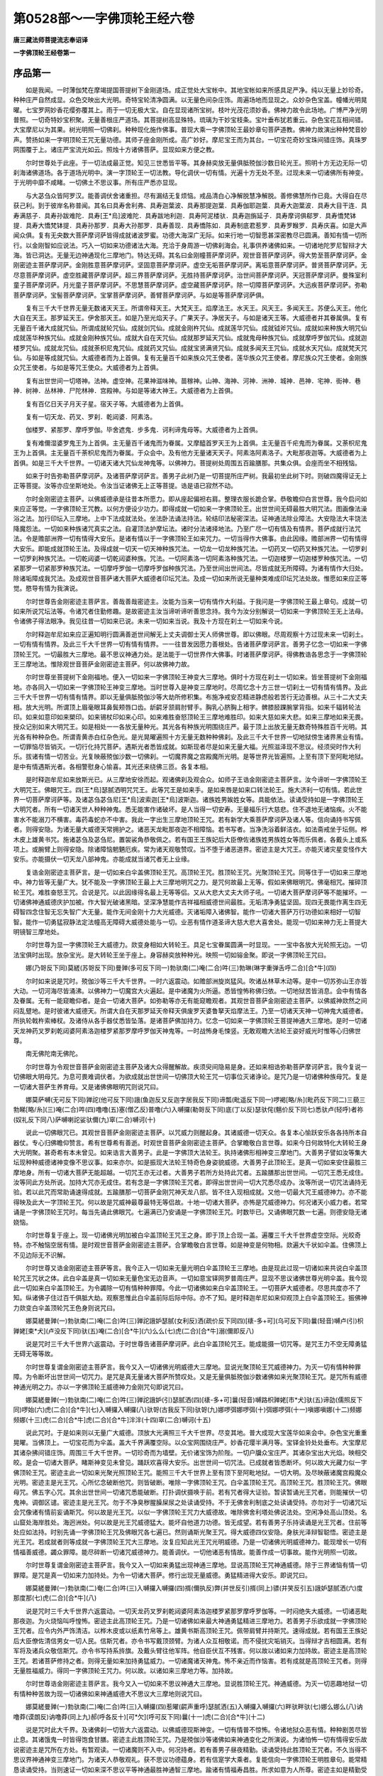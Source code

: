 第0528部～一字佛顶轮王经六卷
================================

**唐三藏法师菩提流志奉诏译**

**一字佛顶轮王经卷第一**

序品第一
--------

　　如是我闻。一时薄伽梵在摩竭提国菩提树下金刚道场。成正觉处大宝帐中。其地宝帐如来所感具足严净。纯以无量上妙珍奇。种种庄严自然成显。众色交映出大光明。奇特宝轮清净圆满。以无量色间杂庄饰。周遍场地而显现之。众妙杂色宝盖。幢幡光明晃曜。七宝罗网妙香花缨弥覆其上。雨于一切无极大宝。自在显现诸所宝树。枝叶光茂花须妙香。佛神力故令此场地。广博严净光明普照。一切奇特妙宝积聚。无量善根庄严道场。其菩提树高显殊特。琉璃为干妙宝枝条。宝叶垂布犹若重云。杂色宝花互相间错。大宝摩尼以为其果。树光明照一切佛刹。种种现化施作佛事。普现大乘一字佛顶轮王最妙章句菩萨道教。佛神力故演出种种梵音妙声。赞扬如来一字明顶轮王咒无量功德。其师子座金刚所成。高广妙好。摩尼宝王而为其台。一切宝花奇妙宝珠间错庄饰。真珠罗网围覆于上。诸庄严宝流光如云。照烛十方诸佛菩萨。显现如来方便之教。

　　尔时世尊处于此座。于一切法成最正觉。知见三世悉皆平等。其身赫奕放无量俱胝殑伽沙数日轮光王。照明十方无边无际一切刹海诸佛道场。各于道场光明中。演一字顶轮王一切法教。导化调伏一切有情。光遍十方无处不至。过现未来一切诸佛所有神变。于光明中靡不咸睹。一切佛土不思议事。所有庄严悉亦显现。

　　与大苾刍众皆阿罗汉。能善调伏舍诸重担。尽有漏结无复烦恼。戒品清白心净解脱慧净解脱。善修佛慧所作已竟。大得自在尽获己利。到于彼岸名称普闻。其名曰具寿舍利弗、具寿迦葉波、具寿那提迦葉．具寿伽耶迦葉．具寿大迦葉波．具寿大目干连．具寿满慈子．具寿孙跋难陀．具寿[王*烏]波难陀．具寿跋地利迦．具寿阿泥楼驮．具寿迦旃延子．具寿摩诃俱郗罗．具寿憍梵钵提．具寿大憍梵钵提．具寿孙那罗．具寿大孙那罗．具寿善现．具寿憍陈如．具寿制底君惹罗．具寿罗睺罗．具寿庆喜。如是大声闻众俱。复有无央数大菩萨摩诃萨皆得成就诸波罗蜜。功德大海深广无际。如来行地一切智愿甚深密教尽已圆满。善知有情一切所行。以金刚智如应说法。巧入一切如来功德诸法大海。充洽于身周游一切佛刹海会。礼事供养诸佛如来。一切诸地陀罗尼智辩才大海。皆已洞达。无量无边神通现化三摩地门。特达无碍。其名曰金刚幢菩萨摩诃萨。观世音菩萨摩诃萨。得大势至菩萨摩诃萨。金刚密迹主菩萨摩诃萨。金刚胜意菩萨摩诃萨。坚固意菩萨摩诃萨。虚空无垢菩萨摩诃萨。离垢意菩萨摩诃萨。普贤菩萨摩诃萨。无尽意菩萨摩诃萨。虚空胜藏菩萨摩诃萨。超三界菩萨摩诃萨。无胜持菩萨摩诃萨。治世间菩萨摩诃萨。天冠菩萨摩诃萨。曼殊室利童子菩萨摩诃萨。月光童子菩萨摩诃萨。不思慧菩萨摩诃萨。虚空藏菩萨摩诃萨。除一切障菩萨摩诃萨。大迅疾菩萨摩诃萨。弥勒菩萨摩诃萨。宝髻菩萨摩诃萨。宝掌菩萨摩诃萨。善臂菩萨摩诃萨。与如是等菩萨摩诃萨俱。

　　复有三千大千世界无量无数诸天天王。所谓帝释天王。大梵天王。焰摩法王。水天王。风天王。多闻天王。苏便么天王。他化大自在天王。那罗延天王。伊舍那天王。如是乃至光焰天子。广果天子。净居天子。与如是诸天王等。大威德者并其眷属俱。复有无量百千诸大成就咒仙。所谓成就轮咒仙。成就剑咒仙。成就金刚杵咒仙。成就莲华咒仙。成就钺斧咒仙。成就如来种族大明咒仙成就莲华种族咒仙。成就金刚种族咒仙。成就大自在天咒仙。成就那罗延天咒仙。成就鬼母种族咒仙。成就摩呼罗伽咒仙。成就迦楼罗咒仙。成就龙咒仙。成就荼枳尼鬼咒仙。成就药叉咒仙。成就宝贤满贤咒仙。成就多闻天王咒仙。成就水天咒仙。成就梵天咒仙。与如是等成就咒仙。大威德者而为上首俱。复有无量百千如来族众咒王使者。莲华族众咒王使者。摩尼族众咒王使者。金刚族众咒王使者。与如是等咒王使众。大威德者为上首俱。

　　复有出世世间一切塔神。法神。虚空神。花果神滋味神。苗稼神。山神、海神、河神．洲神．城神．邑神．宅神．街神．巷神．树神．丛林神．尸陀林神．宫殿神。与如是等诸大神王。大威德者为上首俱。

　　复有百亿日天子月天子星。宿天子等。大威德者为上首俱。

　　复有一切天龙、药叉、罗刹．乾闼婆．阿素洛。

　　伽楼罗、紧那罗、摩呼罗伽。毕舍遮鬼．步多鬼．诃利谛鬼母等。大威德者为上首俱。

　　复有难儞湿婆罗鬼王为上首俱。主无量百千诸鬼而为眷属。又摩醯首罗天王为上首俱。主无量百千疟鬼而为眷属。又荼枳尼鬼王为上首俱。主无量百千荼枳尼鬼而为眷属。于众会中。及有他方无量诸天天子。阿素洛阿素洛子。大毗那夜迦等。大威德者为上首俱。如是三千大千世界。一切诸天诸大咒仙龙神鬼等。以佛神力。菩提树处周围五百踰膳那。共集众俱。会座而坐不相残恼。

　　如来于时告弥勒菩萨摩诃萨。及诸菩萨摩诃萨言。善男子此树乃是一切菩提所庄严树。我最初坐此树下时。则破四魔得证无上正等菩提。汝等亦应坐斯地处。令汝当证诸佛无上正等菩提。诰是语已寂然不动。

　　尔时金刚密迹主菩萨。以佛威德承是往昔本所愿力。即从座起偏袒右肩。整理衣服长跪合掌。恭敬瞻仰白言世尊。我今启问如来应正等觉。一字佛顶轮王咒教。以何方便设少功力。即得成就一切如来一字佛顶轮王。出世世间无碍最胜大明咒法。图画像法澡浴之法。加行印坛入三摩地。上中下法成就法处。坐法卧法诵法持法。轮结印法秘密深法。证神通法除业障法。大安隐法大丰饶法降魔怨法。一切如来种族诸咒真实之法。自灌顶法护摩坛法。诸时分法诸择地法。乃至广尽一切有情及有情界。菩萨成就行法咒法。令是赡部洲界一切有情得大安乐。是诸有情以于一字佛顶轮王如来咒力。一切当得作大佛事。由此因缘。赡部洲界一切有情得大安乐。即能成就顶轮王法。及得成就一切天一切天神种族咒法。一切龙一切龙种族咒法。一切药叉一切药叉种族咒法。一切罗刹一切罗刹种族咒法。一切乾闼婆一切乾闼婆种族。咒法。一切阿素洛一切阿素洛种族咒法。一切迦楼罗一切迦楼罗种族咒法。一切紧那罗一切紧那罗种族咒法。一切摩呼罗伽一切摩呼罗伽种族咒法。乃至世间出世间法。尽皆成就无所障碍。为诸有情作大归处。除诸垢障成我咒法。及成观世音菩萨诸大菩萨大威德者印坛咒法。及成一切如来所说无量种类难成印坛咒法处故。惟愿如来应正等觉。愍导有情为我演说。

　　尔时世尊告金刚密迹主菩萨言。善哉善哉密迹主。汝能为当来一切有情作大利益。于我问是一字佛顶轮王最上章句。成就一切如来所说咒坛法等。令诸咒者住勤修趣。是故密迹主汝当谛听谛听善思念持。我今为汝分别解说一切如来一字佛顶轮王无上法母。令诸佛子得法眼净。我见往昔一切如来已说。未来一切如来当说。我及十方现在刹土一切如来今说。

　　尔时释迦牟尼如来应正遍知明行圆满善逝世间解无上丈夫调御士天人师佛世尊。即以佛眼。尽周观察十方过现未来一切刹土。一切有情有情界。及此三千大千世界一切有情有情界。一一往昔发因愿力善根处。告诸菩萨摩诃萨言。善男子忆念一切如来一字佛顶轮王咒。一切最胜大三摩地。最不思议神通力处。是法能于一切世界作大佛事。时诸菩萨摩诃萨。得佛教诰各思念于一字佛顶轮王三摩地法。惟除观世音菩萨金刚密迹主菩萨。何以故佛神力故。

　　尔时世尊坐菩提树下金刚福地。便入一切如来一字佛顶轮王神变大三摩地。俱时十方现在刹土一切如来。皆坐菩提树下金刚福地。亦各同入一切如来一字佛顶轮王神变三摩地。当时世尊入是神变三摩地时。尽周忆念十方三世一切刹土一切有情有情界。及此三千大千世界一切有情有情界。即以无量俱胝殑伽沙等大劫所修积集。布施净戒安忍精进静虑般若苦行无边善根。从三十二大丈夫相。放大光明。所谓顶上眉毫眼耳鼻鬓颊唇口齿。龂齶牙颔肩肘臂手。胸乳心脐胸上相字。髀膝胫踝腕掌背指。如来千辐转轮法印。如来如意印如来槊印。如来锡杖印如来心印。如来难胜奋怒顶轮王三摩地难胜印。如来大慈如来大悲。如来三摩地如来无畏。授众记别如来大明咒王。如是相处一一各放无量种光。其光各有种族光明围绕庄严。最于顶上出放无量无数奇特殊胜百千光明。其光各有种种杂色。所谓青黄赤白红杂色光。是光晃曜遍照十方无量无数种种佛刹。及此三千大千世界一切地狱傍生诸界黑业有情。一切罪恼尽皆销灭。一切行化持咒菩萨。遇斯光者悉皆成就。如斯现者尽是如来无量大福。光照滋泽现不思议。经须臾时作大利乐。拔诸有情一切苦业。光复映蔽殑伽沙数一切佛刹。一切魔界魔之宫殿魔所光明。是等世界光皆遍照。上至有顶下至阿毗地狱。是中有情遇斯光者。各相警慰身心愉喜。其光还来绕佛三匝。各复本相。

　　是时释迦牟尼如来放斯光已。从三摩地安徐而起。观诸佛刹及观会众。如师子王诰金刚密迹主菩萨言。汝今谛听一字佛顶轮王大明咒王。佛眼咒王。四[王*烏]瑟腻洒明咒咒王。此等咒王是如来手。是如来唇是如来口转法轮王。施大济利一切有情。若此世界一切菩萨摩诃萨等。及诸苾刍苾刍尼[王*烏]波索迦[王*烏]波斯迦。诸族姓男娭姓女等。具能依法。读诵受持如是一字佛顶轮王大明咒者。所有一切诸天世人种种神鬼。悉无能害作诸破坏。是人当得一切安寿。无量福乐行大慈悲。住不退地无诸恼疾。火不能害水不能溺刀不横害。毒药毒蛇亦不中害。我此一字出生三摩地顶轮王咒。若有新学大乘菩萨摩诃萨及诸人等。信向诵持书写佩者。则得安隐。为诸无量大威德天常拥护之。诸恶天龙毗那夜迦不相障恼。若书写者。当净洗浴着鲜洁衣。如法斋戒坐于坛侧。桦木皮上雄黄书咒。施诸苾刍及苾刍尼。置袈裟角恭敬佩之。若有国王王族妃后大臣僚佐诸族姓男族姓女等而乐佩者。各戴头上或系项上。或腕臂上则得安隐。除诸障恼魍魉厄疾。常为诸天观敬赞叹。当不堕于诸恶道界。密迹主是大咒王。亦能灭诸灾星变怪作大安乐。亦能摄伏一切天龙八部神鬼。亦能成就当诸咒者无上业缘。

　　复诰金刚密迹主菩萨言。是一切如来白伞盖佛顶轮王咒。高顶轮王咒。胜顶轮王咒。光聚顶轮王咒。同等住于一切如来三摩地中。神力皆等无量广大。犹不能及一字佛顶轮王最上大三摩地明咒之力。是咒何故最上无等。假如来佛眼明咒。佛毫相咒。摧碎顶轮王咒。难胜奋怒王咒。合说是咒。以此因缘得名最上无等等侣。又从大悲大丈夫大师子吼。一切诸大菩萨摩诃萨等不能摧坏。一切诸佛神通威德庆护加被。作大智光破诸黑暗。坚深净慧能作吉祥福相威德世间最胜。无垢清净勇猛坚固。现四无畏能作离生四无碍智四念住智无忘失智广大无量。能作无间金刚十力大光威德。灭诸垢障入诸佛智。能作一切诸大菩萨万行功德如来相好一切智智。能作一切勇猛寂静法定法幢高无障碍大威德处能与一切。业恶有情作道圣谛大慈大悲大喜舍处。能现一切如来神力无上菩提大明镜智三摩地处。

　　尔时世尊为显一字佛顶轮王大威德力。欻变身相如大转轮王。具足七宝眷属圆满一时显现。一一宝中各放大光轮照无边。一切法宝俱时出现。放杂宝光。是大转轮王坐于座上。身容赫奕放种种光。映照一切如镕金聚。即说一字佛顶轮王咒曰。

　　娜(乃哿反下同)莫縒(苏哿反下同)曼亸(多可反下同一)勃驮南(二)唵(二合)吽(三)勃琳(琳字重弹舌呼二合)[合*牛](四)

　　尔时如来说是咒时。殑伽沙等三千大千世界。一时六返震动。如赡部洲旋岚猛风。吹诸丛林草木动等。是中一切苏弥山王亦皆大动。一切河海尽皆涌沸。以佛神力一切魔宫大火遍起。是中诸魔为火所逼。悉皆惶怖称佛归依。一切地狱苦皆消息。会中有情各及眷属。无有一能窥瞻仰者。是会一切诸大菩萨。如弥勒等亦无有能窥瞻观者。其观世音菩萨金刚密迹主菩萨。以佛威神欻然之间闷乱躄地。是时彼诸大威德天。所谓大自在天那罗延天帝释天俱废罗天婆鲁拏天焰摩法王。乃至一切诸天天神一切神鬼大威德者。所执轮戟杵索棒杈。及诸侍从各手器仗悉皆坠落。是诸菩萨佛加持力。忆念一切如来一字佛顶轮王菩提神通大三摩地。是时一切诸天龙神药叉罗刹乾闼婆阿素洛迦楼罗紧那罗摩呼罗伽天神鬼等。一时战怖身毛悚竖。无敢观瞻大法轮王姿好威光时惟等心归佛世尊。

　　南无佛陀南无佛陀。

　　尔时世尊为令观世音菩萨金刚密迹主菩萨及诸大众得醒解故。疾须臾间隐易是身。还如来相诰弥勒菩萨摩诃萨言。我今复说一切佛眼大明母咒。为息可畏难调伏者。为欲成就出世世间一切佛顶大轮王咒一切事位灭诸诤论。是咒乃是一切诸佛种族母咒。复是一切诸大菩萨生养育母。又是诸佛佛眼明咒则说咒曰。

　　娜莫萨嚩(无可反下同)亸詑(他可反下同)誐(鱼迦反又反迦字居我反下同)谛瓢(毗遥反下同一)啰褐[略/糸](毗药反下同二)三藐三勃睇[略/糸](三)唵(二合)吽(四)噜噜(五)塞(僧乙反)普噜(六)入嚩攞(勒哿反下同)底(丁以反)瑟驮侘(魑价反下同七)悉驮卢(轻呼)者祢(奴礼反下同八)萨嚩喇詑娑驮儞(九)窣(二合)嚩诃(十)

　　说此一切佛眼咒已。其观世音菩萨金刚密迹主菩萨。以咒威力则醒起身。其诸威德一切天众。各复本心愉跃安乐各各持所本自器仗。专心归佛瞻仰赞言。希有世尊希有善逝。时观世音菩萨金刚密迹主菩萨。合掌瞻敬白言世尊。如来今日何故特化大转轮王身大光明聚。甚奇希有本未曾见。如来诰言大善男子。此是一字佛顶大法轮王。执持诸佛形相神变三摩地门。大善男子譬如汝等集大坛现种种威德诸神变像不思议事。如来亦尔。如是振现大法轮王特奇色身姿貌威德。大善男子此顶轮王。是真一切如来安住最胜三摩地身。所有一切诸大菩萨无能超越。一切咒王亦无过者。大善男子若所方处持此咒者。五踰膳那出世世间。一切咒王悉无成住。汝等同此方处所说。加持大咒亦无成住。若有念是一字佛顶轮王咒者。即得出世世间一切大咒悉尽成办。汝等所说一切咒法诵持无验。若以此咒而常助诵速得成就。五踰膳那一切菩萨金刚咒神天龙八部。皆不住入现相成就。又他一切最大咒王威德神力。亦不能得映及此大一字顶轮王咒。何以故是咒威神最尊最特无等侣故。十地一切诸大菩萨。亦怖是咒威德神力。何况诸天小威力者。若常诵是一字佛顶轮王咒时。每当先诵此佛眼咒。七遍满已乃安诵是一字佛顶轮王咒。时数毕已。又诵佛眼咒数一七遍。则德安隐无诸娆恼。

　　尔时世尊复于座上。现一切诸佛光明加被白伞盖顶轮王咒王之身。即于顶上合现一盖。遍覆三千大千世界虚空空际。光皎奇特。亦不触恼空居有情。是时观世音菩萨金刚密迹主菩萨。合掌瞻敬白言世尊。如是神变是何物相。欻遍大千状如伞盖。住佛顶上不见边际无不识解。

　　尔时世尊又诰金刚密迹主菩萨等言。我今正入一切如来无量光明白伞盖顶轮王三摩地。由是现此过现一切诸如来共说白伞盖顶轮咒王咒状之体。此白伞盖是真一切如来无量色宝无边音声。一切如意宝铎网罗普周庄严。显现不思议诸佛世尊光明伞盖。我今现此一切如来白伞盖顶轮王。为令蠲除一切有情种种罪障。今此一切诸佛如来白伞盖顶轮王。一切菩萨大威德者。尽思共度亦不了知。纵诸佛子住过百千俱胝大劫。观察思惟此白伞盖前际后际中际。亦不了知。是时释迦牟尼如来仰观顶上白伞盖顶轮王。振佛神力欻变白伞盖顶轮咒王色身则说咒曰。

　　娜莫縒曼亸(一)勃驮南(二)唵(二合)吽(三)亸詑誐妒瑟腻(女利反)洒(疏价反下同四)[橠-多+可](乌可反下同)曩(轻音)嚩卢(引)枳亸姥[束*犬](卢没反下同)驮(五)唵(二合)[合*牛](六)么么(七)虎(二合)[合*牛]溺(儞即反八)

　　说是咒时三千大千世界六返震动。于时世尊告诸菩萨摩诃萨。此白伞盖顶轮咒王。能成能摄一切咒等。是咒王力不空无障勇猛无碍无等等故。

　　尔时世尊复谓金刚密迹主菩萨言。我今又入一切诸佛光明威德大三摩地。显说光聚顶轮王咒威德神力。为灭一切有情种种罪障。为令断坏出世世间一切咒力。是咒是真无量诸大菩萨所赞叹处。又是无量俱胝殑伽沙数诸佛如来光聚顶轮王咒。是咒所有威德神通光明之力。亦以一字佛顶轮王威德神力金刚咒句即说咒曰。

　　娜莫縒曼亸(一)勃驮南(二)唵(二合)吽(三)亸詑誐妒(引)瑟腻洒(四)[橠-多+可]曩(轻音)嚩路枳亸姥[巿*犬]驮(五)谛劭(儒照反下同)啰始(六)虎(二合)[合*牛](七)入嚩攞入嚩攞(八)驮哿(古我反下同)驮哿(九)娜啰弭娜啰弭(十)弭娜啰弭(十一)嗔娜嗔娜(十二)频娜频娜(十三)虎(二合)[合*牛]虎(二合)[合*牛]泮泮(十四)窣(二合)嚩诃(十五)

　　说此咒时。于是如来则以无量广大威德。顶放大光满照三千大千世界。尽变其地。普大成现大宝莲华如来会中。杂色宝光重重晃曜。当佛顶上。一切宝花而为伞盖。盖大千界满覆空际。以众宝网围绕庄严。妙香花璎半满月等。宝铎金铃处处垂布。大宝摩尼其诸杂拂间错庄饰。周围三千大千世界。一切珍奇而为墙壁。无价诸宝饰为阶陛。一切户牖众宝庄严。其诸杂宝出大光焰。映相交皎。是会一切诸大菩萨。睹斯神变见未曾见。踊跃欢喜得大安乐。出世世间一切咒法。已成就者皆悉断坏。何以故大光藏力似一字佛顶轮王咒。密迹主此一切如来光聚光照顶轮王咒。能照三千大千世界上至有顶下至阿毗地狱。一切大明。及尽映蔽诸魔宫殿魔众光明。密迹主是光王咒。心所忆念破断他咒。则皆破断。唯除一字佛顶轮王咒。白伞盖顶轮王咒。高顶轮王咒。胜顶轮王咒。佛眼母咒。佛五字心咒。其余出世世间一切诸咒悉能破断。打扑调伏摄唤于前。若有咒者得大证验。暂读暂诵光王咒者。则能摧伏一切鬼神。调御区谴。密迹主是光王咒。勿于不净臭秽腥臊屎尿之处读诵受持。不于无佛舍利制底之处读诵受持。亦勿对于一切诸咒坛会咒像诸有情前妄诵斯咒。何以故是光王咒。以似一字佛顶轮王咒力大威德故。唯除佛舍利塔处佛说法处。空闲净处高山顶处。名山窟处海岸胜处。海迥洲处。何以故是光王咒威德猛大。能坏自他道力功德。皆无成望。若有善男子乐持读诵是光王咒者。住前等处应如法持。时别先诵一字佛顶轮王咒及佛眼咒各七遍已。然则诵斯光聚王咒。得大威德四仪安隐。身肤光泽辩智聪悟。密迹主是光王咒。若成就者则等成就一字佛顶轮王咒大三摩地。汝复应知此光王咒光明威德。乃是一切诸佛光明威德神力。能现增长一切有情福善威德。蠲众罪障。能尽碎断一切诸咒威德神力。能善调伏。一切他诸恶有情故。能善作成一切事故。能作光明照一切故。

　　尔时世尊复谓金刚密迹主菩萨言。我今又入一切如来勇猛出现神通三摩地。显说高顶轮王咒神通威德。除于三界诸恼有情一切罪障。是咒是真一切如来力加持处。为令一切诸大菩萨。修行出现无量威德。勇猛精进得大安乐。即说咒曰。

　　娜莫縒曼亸(一)勃驮南(二)奄(二合)吽(三)入嚩攞入嚩攞(四)揟(儞执反)弊(并世反引)揟(同上)骠(并笑反引五)誐妒瑟腻洒(六)度那度那(七)虎(二合)[合*牛](八)

　　说是咒时三千大千世界六返震动。一切天龙药叉罗刹乾闼婆阿素洛迦楼罗紧那罗摩呼罗伽等。一时闷绝失大威德。一切诸恶毗那夜迦。为火烧恼叫呼惶怖。密迹主此高顶轮王咒。乃是一切诸佛如来最大神通勇猛精进三摩地力。若善男子乐欲成就一字佛顶轮王咒者。应令内外严饰清洁。以桦木皮或以纸素竹帛等上。雄黄书斯高顶轮王咒。佩带肩臂并持斯咒。速得成就。若有国王王族妃后大臣僚佐清信男女一切人民。信斯咒者。亦令书写戴顶颈臂。为诸人众互相敬诺。而不侵扰灾垢销灭。当得辩才吉相圆满。若有军将及诸兵众敬信斯咒。亦令书写持系旍旗。及戴头臂往他军阵。他自臣伏互不残害。何以故以诸如来力加持故。密迹主是高顶轮王咒。若诸菩萨修持之者。则得无量如来加持勇猛威力。一切诸魔诸天神鬼。怖不亲近而作恼害。若有成就是高顶轮王咒者。则得无量胜福威力。得同一字佛顶轮王咒力。何以故。以诸如来三摩地力等。加持故。

　　尔时世尊诰金刚密迹主菩萨言。我今又入一切如来不思议神通大三摩地。显说胜顶轮王咒。神通威德。为灭一切恶趣地狱一切有情种种苦故为现一切诸佛如来神通威德大不思议大三摩地则说咒曰。

　　娜莫縒曼亸(一)勃驮南(二)唵(二合)吽(三)入嚩攞(四)惹曜(齶声重呼)瑟腻洒(五)入嚩攞入嚩攞(六)畔驮畔驮(七)娜么娜么(八)讷噜莽(谟朗反)讷噜莽(同上九)郝(呼各反十)[可*欠](呼可反下同)曩(十一)虎(二合)[合*牛](十二)

　　说是咒时此大千界。及诸佛刹一切皆大六返震动。以佛威德现斯神变。一切有情普不惊怖。令诸地狱众恶有情。种种剧苦尽皆止息。其诸饿鬼一时皆得饱食甘膳。密迹主此胜顶轮王咒。乃是殑伽沙等诸佛如来神通变化之所演说。为诸怕怖一切有情得安乐故说密迹主是咒所在方处。有暂观读。一切诸魔则不入中。何况持者。若有善男子昼夜精勤。读诵受持此胜顶轮王咒者。不久当得不思议界神通神变三摩地门。为诸天人恭敬观礼。获不思议功德蕴身。若有信寔学大乘者。复能信向一字佛顶轮王明胜章句。能常精恳读诵受持。当则速证一切如来深不思议平等神通最胜神通智三摩地。踰诸有情福寿昌胜。所求如意为人所尊。密迹主如是精勤受持胜顶轮王咒者。是人不久亦获神通。一切天魔毗那夜迦。恶神鬼等悉不亲近。若遇斯人则皆怖走失大威德。密迹主若人信修证成是咒。即同证成一字佛顶轮王明咒章句。能起神通入于地狱。度脱一切有情罪苦。密迹主是咒无量无边神通功德。我今略说少分之耳。若我广说于无量劫赞斯功德亦不能尽。

　　尔时世尊诰诸菩萨摩诃萨言。善男子是五顶轮王明咒章句。从一切如来神通威力大三摩地。出生流现。我纵百千俱胝大劫。说是等咒神通功德亦不能尽。我今但为利益度脱一切有情略说少耳。若如来住于百千俱胝大劫。说五顶轮王种族咒等亦不能尽五种族咒一一边际。密迹主若有善男子。住于无量佛世尊所。以上衣服卧具汤药饮食财宝一切等物。日日三时持献供养。经百千劫。所得功德百千万分。不如有人于三七日。依法持是五顶轮王明胜章句功德之一。何以故读诵受持是五顶轮王明胜章句得成就者。此人决定当得不退菩萨地。色相威德三界殊特。坚固精进度生老死。欲界帝释一切诸天大威德者。见是成就五顶轮王咒人。不起于座而迎廙者。头破七分如阿梨树枝。大自在天帝释天那罗延天多闻天王。及诸天等身所光明威德神力。皆被证是五顶轮王持咒之人。光明威德映蔽不现。是人威光常曜赫奕踰于诸天亿百千万倍。复有大福纯善德人。信向意乐成是咒者。则当如法书写此经读诵受持。常以涂香末香烧香花果饮食而供养之。斯人若见信佛神通十力威德一切深法行菩萨乘者。则当为说勿怀悭惜即得。成就于百千劫。不堕地狱得宿命智。乃至阿耨多罗三藐三菩提。常为一切天龙八部观敬卫护。一切诸魔不相娆害。所演教命人皆敬受。若命终时如入静虑。密迹主有善男子。种族高贵父母真正好宿日生。具足诸根身姝端好。肤色赤白骨节不现。臂手佣纤不短不陋。不肥不瘦指甲红赤。脚鹿王相两踝平满。齿不疏趹亦不黄黑鲜白齐密。眼不角睐睱翳黄绿。鼻不匾[匚@虒]唇不骞缩。面不窊狭体肤光润。不患疥癞风湿漏癣。不贪色欲。不为毗那夜迦而作恼乱。福德智慧清净圆满。性自归佛菩萨法僧。不信不事诸天天神邪神鬼等。常不懈怠摄心精进唯乐修学大乘道教。意欲圆满菩萨大愿。超众魔境趣菩萨地。如是之人合得是经成就此咒。密迹主若见斯人敬为善友。应以种种方便为说是咒功德修行法教。当令是人速得成就是大五顶轮王明胜法地。密迹主是咒王经于无量佛刹难得见闻。若得闻者皆是如来神力加被。若得斯经则是如来种族亲属。何以故此如来咒三摩地王。实难思议。于诸咒中最上最胜为大第一。是等有情应当决定生最上心成此五顶轮王咒。若有有情求得此经。清净如法或复书写。或复读诵是咒是经。当知斯人则便当得是五顶轮王咒三摩地王。永断爱流无明结贼嗔恚痴害顽嚚之心。则为诸天恭敬供养而恃怙故。

画像法品第二
------------

　　尔时释迦牟尼如来复以佛眼观是会众。诰金刚密迹主菩萨摩诃萨言。善男子汝复谛听此一字佛顶轮王像。是像无量殑伽沙俱胝诸佛同共宣说。于出世世间一切变像。此像最上利益一切障累有情。是像乃是一切如来神通变化。形容相好冠缨衣服。运度一切罪垢有情。登涅槃岸最三摩地。画斯像者。先曾入此顶轮王灌顶无胜法坛。于阿阇梨手授具足咒句印法。或复入于胜顶王坛已成就者。为阿阇梨印赞许可。求证出世大涅槃处。如是行人乃堪画像。正命令于净行婆罗门善信童女。或命大姓种族父母真正善信童女。教净护持。捻治织缝莫粗恶丝持和织画。勿刀截断。阔量四肘长量六肘。或阔三肘长量五肘。若力不迨如是织作。亦任货求鲜净好者。勿还价直。货得物已以净香水如法蘸浴。乃中图画。色盏新净勿用皮胶水调和彩色。用以香胶调色画采。或取如来种族部中教法轨则。画像亦得。画是像者。当于一切佛神通月画饰庄采。所谓正月五月九月。则斯等月月初一日。或十五日起首画摸。其画像处于佛堂殿。或于山间仙人窟处。是处占相方圆百步。无诸臭秽水复无虫清洁净美。当所画地日日如法香水涂洒。其画匠人诸根端好性善真正具信五根。若画彩时授八戒斋。一出一浴着新净衣。断诸谈论。先正当中画菩提树。种种宝庄枝叶花果。如如意树间杂各异。七宝枝条众宝花叶。白珠为蕊赤珠为须。众宝琉璃以为诸果。或有枝出种种宝果。或有枝出种种宝芽。或有枝起种种宝云。或有枝雨甘露雨滴。或有枝挂天诸宝衣。或有枝悬宝铎铃磬。或有枝出珊瑚琥珀赤珠码瑙。其枝枝间画云光电。枝叶花上又画白鹤孔雀迦陵频伽鹦鹉舍利共命之鸟及诸好鸟。地画七宝遍皆庄采。如是地树下画释迦牟尼如来。备三十二大人相八十妙好。身背圆光坐师子座。结跏趺坐作说法相。目观一字顶轮王。顶放杂色大光明焰。当以右手屈上扬掌。其大拇指与中指头相捻。余三指微屈散伸。左手仰左膝上。施之无畏。佛右侧画普贤菩萨。面目熙怡结跏趺坐。手执白拂。佛左侧画弥勒菩萨。面目熙怡结跏趺坐。手执白拂。当佛座前右边画一字顶轮王。身金色相瞻仰如来。左手执开莲华。于花台上侧竖画一金轮。右手扬掌身背圆光。当佛座前。左边画白伞盖顶轮王。身金色相观一字顶轮王。左手当胸执开莲华。于花台上画白伞盖。右手执半开不开莲华。身背圆光。又白伞盖顶轮王后。画高顶轮王。身金色相。瞻一字顶轮王。左手执弭惹布罗迦果。右手执青优钵罗花。身背圆光。复一字顶轮王后。画光聚顶轮王。身金色相。瞻一字顶轮王。左手执开莲华。于花台上画佛心印。火焰围绕。右手当胸执如意珠。身有圆光作种种色。又光聚顶轮王后。画胜顶轮王。身金色相。左手执开莲华。于花台上直竖画剑。右手执如意宝珠。身背圆光。瞻一字顶轮王。是五顶轮王面目熙怡。身状庄采一如菩萨。头冠璎珞环钏衣服而庄严之。皆半跏趺坐坐白莲华。又一字顶轮王右。画主兵神。面目熙怡瞻一字顶轮王。左手胸侧执槊。槊上画悬缯带。右手执金刚杵。身被衣甲半跏趺坐。又当佛座前右边。画观世音菩萨。身白黄色结跏趺坐。左手胸侧执开莲华。右手扬掌曲躬瞻佛。又当佛座前左边。画金刚密迹主菩萨。身紫赤色结跏趺坐。左手胸侧执金刚杵。右手扬掌曲躬瞻佛。次普贤菩萨后。画曼殊室利童子菩萨。左手胸侧执开莲华。于花台上竖画三股金刚杵。右手屈肘仰掌。以大指中指头相捻。余三指微屈散伸。次画无垢慧菩萨。左执开莲华。于花台上竖倒画螺。右手屈上侧扬于掌。次画寂静慧菩萨。左手胸侧执金刚杵。右手仰右髀上。次画无量慧菩萨。左手胸侧执开莲华。于花台上侧竖画轮。右手把如意珠。次画虚空藏菩萨。左手当胸执花。右手执如意珠仰右髀上。次画虚空无垢藏菩萨。左手执金刚杵。右手扬掌。次画大慧菩萨。左手执开莲华。于花台上画如意珠。火焰围绕。右手侧内扬掌。是等菩萨面貌熙怡身金色相。各以宝冠璎珞镮钏。种种衣服而庄采之。坐宝莲华半跏趺坐。次弥勒菩萨后。画佛眼菩萨。面目慈软仰观会众。左手执开莲华。于花台上画佛心印。于印两侧各画一眼。右手把如意珠。次画佛毫相菩萨。面目慈软。左手把开莲华。于花台上画佛毫相印火焰围绕。右手虚拳当右胁上。观一字顶轮王。次画如来槊菩萨。面目慈软。左手当脐。右手把槊。槊上画悬缯带。次画如来牙菩萨。面目慈软。左手执开莲华。于花台上画佛牙印。右手当胸。次佛眼菩萨座下。画孙那利大明咒王。面目慈软。左手执金刚杵。右手把莲华目观如来。是等菩萨身金色相。各以花冠璎珞镮钏。种种衣服庄采严饰。坐宝莲华半跏趺坐。又金刚密迹主菩萨后。画军吒利金刚童子。画金刚将童子。画善臂金刚童子。画姥[束*犬]驮絮迦金刚童子。是四童子身赩赤色。各执金刚杵颜貌熙怡。俱以花鬘宝璎珞环钏。天妙衣服庄采严身。坐莲华座半跏趺坐。又观世音菩萨后。画马头观世音大明咒王。身赤紫色面目嗔怒。右手胸侧竖执钺斧。右手屈上把莲华。莲叶茎等蛇为璎珞。腕着宝钏臂着宝襻。首戴花冠腰着衣服。坐宝莲华瞻一字顶轮王。次马头观世音后。画莲华孙那利菩萨。身白黄色颜貌慈软。右手把罥索。左手下伸坐莲华座。次孙那利菩萨后。画钵刺拏舍嚩唎神。身青绿色颜貌慈软。而有四手。一把罥索。一把钺斧。一把宝果。一施无畏。坐莲华座。次顶轮王左。画难胜奋怒王。四面四臂身白色相。示耽肚相。形手臂脚矬象侏儒。腰画虎皮蛇为耳珰。德叉迦龙王以为腰绳。婆修吉龙王以为络髆。诸恶毒蛇严身臂胫。编发为冠遍身火焰立赤莲华上。右第一手把金刚杵。右第二手以中指无名指小指把拳。大指押上。头指直伸屈肘向上。左第一手把三戟叉。左第二手把钺斧。正中大面怒目张口。吐出众光目观如来。右边侧面观一字顶轮王。左边侧面观目咒者。顶上一面观佛会众。次奋怒王下。画地天神。面目熙怡身白色相。左手当胸把于宝匣。右手屈上掌宝澡罐。口尽出莲华枝叶。长跪而坐坐宝地上。次地天神后。画熙连禅河神。面目熙怡身靘白色。合掌恭敬头上画七蛇龙头。次熙连禅河神后。画七头迦里迦龙王。画七头母止鳞驮龙王。长跪而坐瞻仰如来。一捧宝花一捧宝珠。密迹主是二龙王。已曾供养无量无数。一切诸佛。又于金刚密迹主菩萨座下。画最胜明王金刚菩萨。身赤黄色嚬眉怒目。眉间一眼狗牙上出。半跏趺坐。右手拄一长刀。左手当胸执金刚杵。次画可畏金刚菩萨。身赤黄色嚬眉怒目。狗牙上出半跏趺坐。右手拄三戟叉。仰屈左手把独股金刚杵。次画黄眼金刚菩萨。身白黄色面貌熙怡。半跏趺坐。右手屈肘向内侧扬掌。左手伸屈当左胁上。把开敷莲华。于花台上竖画三股金刚杵。次画军吒利金刚菩萨。八臂三目狗牙上出。半跏趺坐身作青色。一手把三股金刚杵。一手执三戟叉。一手把轮。一手把钺斧。一手施于无畏。一手把罥索。二手结印。次后立画大度底使者。身赤白色面目嗔怒。一手把罥索。一手当胸竖把钺斧。又最胜明王金刚菩萨座下。又画九头阿难亸龙王。画五头无热恼龙王。画七头娑伽罗龙王。各长跪坐瞻仰如来。一捧宝珠。二捧莲华。是等龙王面目熙怡。状如天神。头上画出龙头。次大慧菩萨左。画半拏啰婆枲抳观世音母菩萨。身白色相。右手执开莲华。于花台上画如意宝珠。左手仰左髀上。施于无畏。此观世音母菩萨座下。画多罗菩萨。身白黄色。右手把青优钵罗花。左手施于无畏。次画毗俱胝菩萨。身白红色三眼四臂。一手把如意宝杖。一手把君持。一手把数珠。一手把莲华。次佛毫相菩萨后。画摩莫鸡金刚母菩萨。身靘白相。右手把般若梵夹。左手掌宝施之无畏。身状颜貌一如般若菩萨。此金刚母乃是一切诸佛菩萨金刚母故。次金刚母后。画央俱施金刚菩萨。右手执金刚杵。左手仰伸髀上。次画执金刚拳金刚菩萨。左手当胸执金刚拳印。右手仰伸髀上。次画金刚雹金刚菩萨。左手执金刚杵。右手扬掌。是等金刚面目慈软具大明咒。大威德力卫护一切。如是金刚及诸菩萨。各以冠缨环钏衣服种种庄饰。坐莲华座半跏趺坐。菩提树上及二侧边。画诸天天子。鼓奏天乐。及画八净居天众。腾绕树上各乘去云。各手把捧散种种华而供养佛。次于佛左东北角边。面画提头赖吒天王。左手执槊。右手侧扬掌。次于佛左东南角边。面画毗噜侘迦天王。左手执槊。右手侧扬掌。次于佛右西南角边。面画毗噜博乞洒天王。左手执槊。右手掌金刚杵。次于佛右西北角边。面画多闻天王。左手执槊。右手执金刚杵。是等护世天王各以衣甲被饰庄彩半跏趺坐。又提头赖吒天王后。画伊舍那天神。及画步多鬼王。又毗噜侘迦天王后。画火天神。及画苦行仙众。又毗噜博乞洒天王后。画罗刹王。及画仆从。又多闻天王后。画风天神。及画仆从。又当菩提树上空中右边。复画大梵天王。后画二梵众天。左边空中。又画帝释天王。后画二释众天。又于毗噜侘迦天王右。画焰摩王。坐于牛上牛卧画之。如是天神鬼等各以自服种种庄彩。次难胜奋怒神下左。画持咒者。长跪曲躬手把香炉。观顶轮王。又佛座下于[巾*(穴/登)]边面。画熙连禅河。于是世尊告金刚密迹主菩萨言。此像乃是一字佛顶轮王大变像法。是一切佛同共宣说。若有智者见遇斯像。生希有想信喜观礼。烧香供养忆相赞持。此人则得今世当世寿不空过。于俱胝劫所造重罪则皆殄灭。若有受持一切佛顶咒者。佛种族咒者。诸天菩萨种族咒者。一切金刚种族咒者。及余咒者。若已成验若未成验。对斯像前如法涂坛。种种供养作本咒法。速得本咒最上成就所求愿故。

　　尔时释迦牟尼如来。复谓金刚密迹主菩萨言。汝复谛听。白伞盖顶轮王变像画法。是殑伽沙俱胝佛。为令拔济诸有情说。若画像者。所治织法货画像法皆准前方。圆三肘中画菩提树。当于树下画释迦牟尼如来。具大人相身真金色。示说法相结跏趺坐师子座。佛右画金刚密迹主菩萨。面目熙怡身紫赤色。右手把金刚杵。左手把白拂。佛在画净居天王。面貌熙怡身白红色。左手当胸把开莲华。右手把掏数珠。次当佛前准前。画白伞盖顶轮王。于菩提树上左右。各画一矩律婆天。状如裸形孩子。身白红色手持宝索。各乘住云。树上空中左右共坐。画六净居天众。各捧散花皆乘住云。又于佛右画持咒者。长跪瞻仰手把香炉。上下四面画杂宝花。密迹主此名白伞盖顶轮王变像画法。当能成济一切有情诸福业事。

　　复诰金刚密迹主菩萨言。我又次说光聚顶轮王变像画法。是像是诸佛说。于出世世间。得最胜上成益有情无上道法。若画像者。所治织法货画像法亦准前法。其量三肘或方一肘。中画宝山种种庄饰。山下画菩提树。当于树下画释迦牟尼佛。身金色相具大人相。结跏趺坐顶放种种色光明焰。示说法相坐白莲华宝师子座。佛右画金刚密迹主菩萨。面目熙怡身紫赤色右手把金刚杵。左手把白拂。佛左画观世音菩萨。面目熙怡身白黄色。右手执莲华。右手执白拂。当佛座前准前。画光聚顶轮王。树左右各画一矩律婆天。色状准前。手持宝索各乘住云。树上空中左右各共坐。画六净居天众。各掌散花俱乘住云。又佛座下右边画持咒者。长跪瞻佛手把香炉。是菩提树地画作七宝。又佛座下画大海水。其中多画莲华鱼兽。密迹主此光聚顶轮王像。能导有情成果诸法得令脱难故。

　　复告金刚密迹主菩萨言。我又次说高顶轮王像。此像亦是一切诸佛。为当怜愍一切有情利益故说。若画像者。所治织法货画像法亦准前法。方圆三肘或方一肘。中画菩提树。当于树下画释迦牟尼佛。身真金色具大人相。结加趺坐示说法相。右手伸右膝上施于无畏。左手仰伸脐下。顶放众光。佛右画金刚密迹主。面目熙怡身紫赤色。右手执金刚杵。左手执白拂。佛左画观世音菩萨。面目熙怡身白黄色。右手把莲华。左手把白拂。当佛座前准前。画高顶轮王。树上左右。各画一矩律婆天。状相准前。手持宝索各乘住云。又上空中左右。各共坐画六净居天众。俱乘云住。各掌散花供养于佛。又佛座下右边。画持咒者。长跪瞻佛手把香炉。密迹主此高顶轮王像。成进有情一切愿法。脱诸难故。

　　复诰金刚密迹主菩萨言。我又次说胜顶轮王像。此像乃是一切诸佛。为当怜愍诸有情说。若画像者。所治织法货画像法亦准前法。方量三肘或方一肘。中画菩提树。当于树下画释迦牟尼佛。身真金色具大人相。结跏趺坐作说法相。右手扬掌。左手伸左膝上。顶放众光坐师子座。佛右画金刚密迹主菩萨。面目熙怡身紫赤色。右手执金刚杵。左手执白拂。佛左画净居天王。面目熙怡身白红色。右手执莲华。左手执白拂。当佛座前准前。画胜顶轮王。又于树上左右准前。各画一炬律婆天。各持宝索皆乘住云。又上空中左右。各共坐画六净居天众。俱乘住云。各捧散花供养于佛。又于佛座右边。画持咒者。长跪瞻佛手执香炉。密迹主此胜顶轮王像。拔脱有情一切障苦。汝尽应知。诸佛菩萨各有无量变易色身。导诱现化示此变像。为欲成就是当咒者。是故智者应常正发慈心悲心喜心舍心。施心忍心净戒心精进心。静虑心般若心。无上正等菩提法心。为当拔济一切有情。随所方得白氎绢布木板。一肘半肘皆任模画。庄饰供养。则得最大无上善根。当成五顶轮王三摩地位。住证十地乃至菩提更不退故。

**一字佛顶轮王经卷第二**

分别成法品第三
--------------

　　尔时金刚密迹主菩萨。合掌恭敬白言世尊。如来无上应正等觉。愿垂哀愍为修行者。略说顶轮王成就行法甚深理趣广大威德。复白佛言世尊一切诸咒皆依此中。云何当成所修持者。是时世尊谓金刚密迹主菩萨言。善哉善哉密迹主。汝能于我善发此问。汝今谛听谛听善思念之。我当为汝说诸佛行法理趣金刚法句。从无量佛最胜偈句理法所生。为得利益成就咒者。是时释迦牟尼如来。普观大众以大梵声。赞伽他曰。

　　释迦大师子　　无量菩提门

　　理趣自在行　　当为最上使

　　见苦迫有情　　乐修行此法

　　天人共戴仰　　当成无上尊

　　修习是深法　　称叹大妙咒

　　信乐于大乘　　心行应菩提

　　住塔净堂室　　河渊及泉侧

　　迥树山窟中　　山林多花处

　　独坐坚净心　　洁身口清净

　　是处常止住　　依法持禁戒

　　一心忆持咒　　识咒三摩地

　　出生及成就　　种种证相法

　　证法咒成已　　破灭生死家

　　所愿皆圆满　　不久获菩提

　　常用二种意　　持戒并善伴

　　成就此不难　　即此身得证

　　不动心坚净　　常忆佛菩提

　　佛顶轮王法　　则此身得证

　　若有咒者伴　　勤修为有情

　　难思众多相　　则此身得证

　　诚心咒印塔　　诵咒修大法

　　一一分明解　　则此身得证

　　坚固具精进　　广大心无量

　　作法最增上　　则此身得证

　　身诸相圆满　　质直具真智

　　能忍苦饥渴　　是人应成就

　　智者若当得　　此经及法门

　　彼亦不久时　　最胜证成就

　　尔时世尊谓金刚密迹主菩萨言。我灭度后当有顽痴罪恶有情。住于我所幢相法类苾刍苾刍尼[王*烏]波索迦[王*烏]波斯迦。常好随逐愚痴邪见诸恶谈论。贪着美味懈怠少德。如来十力四无所畏四无碍解。大慈大悲大喜大舍真如法界四圣谛法。静虑威德无畏。大乘说不信忍。无力顺修菩萨律行方便法教。诽谤毁訾。不敬不信诸佛菩萨三摩地门神通威德。此等之人持作斯法。不得成就。则加谤我及谤菩萨。唱言此法非佛所说是魔所说。妄说菩萨教行大乘。若便见有善男子善女人持此咒者。故谤恼乱作诸障碍。因此殃咎当得无间无量重罪。是故密迹主有善男子善女人等。愿欲修行菩萨大行。坚固信向一心正愿。常乐书写大乘经典。读诵供养解其义味。若见斯人则为解释。如宝雨经一一法门。修学菩萨加行法行则得成就。是故密迹主。咒何所成要从身心。勤恳布施持戒忍辱精进定慧清净。一心修习方得成就。

分别密仪品第四
--------------

　　于时金刚密迹主菩萨复白佛言。世尊云何行是一字顶轮王咒。沐浴净法观想心法。世尊哀垂愿为解释。由此法支法具足故。速得一字顶轮王咒成就证门。

　　尔时世尊诰金刚密迹主菩萨言。汝复谛听。我为利益薄德鲜福少精进者。说一切咒修治法时。每日三时洗净浴法。不贪诸欲念心无乱。唯一想佛。慈心备缘十方法界一切有情。持以净土和干瞿摩夷末。咒之澡手洗净沐身。若澡浴时着浴儭衣。结印护身。护身咒曰。

　　唵(二合)吽(一)么么么么(二)虎(二合)[合*牛](三)溺(儞昔反四)

　　当诵此咒七遍护身。若忏罪障求趣神通。当用白土其土无虫勿赤勿黑勿臭勿秽。若求丰饶用黄白土。其土无虫亦勿臭秽。若降伏法用赤黑土。若欲尊他当用不白不黑土。若欲他人敬伏赞叹用青赤土。如此等土智者善知。

　　取土咒曰。

　　唵(二合)吽(一)娜啰(上二)虎(二合)[合*牛](三)

　　咒土七遍。乃[角*厥]取土作一切法。若遇清洁灵圣河泉。水有众鸟于四岸上多花果树。入中澡浴福胜吉祥。

　　加持洗浴咒曰。

　　唵(二合)吽(一)入嚩(无可反下同)攞(二)虎(二合)[合*牛](三)

　　当诵七遍护身灌顶如法洗浴。是水虽圣若有畏难。及有妇人小儿畜兽种种践秽。则不堪浴。

　　加持土咒曰。

　　唵(二合)吽(一)跛(比没反二合)啰(上)入嚩攞(二)虎(二合)[合*牛](三)

　　若欲浴时咒土七遍。置土净处勿令秽唾被甲咒曰。

　　唵(二合)吽(一)入嚩攞谛惹(而者反下同二)虎(二合)[合*牛](三)

　　若当浴时以右手头指中指无名指小指急把拳。覆置心下。以大指直竖按于心上。诵被甲咒。咒拳指七遍想成被甲被束甲胄咒曰。

　　唵(二合)吽(一)入嚩攞(二)播啰(上)讫(二合)啰(上)么(三)虎(二合)[合*牛](四)

　　是咒又咒心上。拳指身体七遍。安徐入水令水至腰。

　　一切顶轮王心咒曰。

　　唵(二合)吽(一)卓(知古反)[日*魯](二合)[合*牛](二)畔驮(三)窣(二合)嚩诃(四)

　　是咒入水火诵七遍。则当禁止毗那夜迦。水中龙鼋不相灾害。及能成护一切事业。又重咒土七遍。分为三分。三种揩洗。先以一分从脚涂揩洗至于膝。次以一分从膝涂揩洗至于脐。次以一分从脐涂洗乃至肩臂手面背等。浴已着衣。又以斯咒咒水七遍。三遍[泳-永+截]洒头颈身分。静默断语。又诵此咒作护身法。次诵难胜奋怒王咒。次诵佛毫相咒。次诵佛眼明咒。次诵摧碎顶轮王咒。如是咒等护持一切最为殊胜。若佛种族咒中作法。佛眼咒上。是五顶轮咒中作法。亦佛眼咒为最为上。若结坛地界及十方界。自护护伴。当用摧碎顶轮王咒及一切顶轮王心咒。

　　净身口咒曰。

　　娜莫萨嚩勃驮(一)菩地萨埵南(二)唵(二合)吽(三)戌(轮律反)睇努(四)输(诗住反)驮柰(奴个反)野(五)窣(二合)嚩诃(六)

　　是咒若入坛时。着净衣已咒水三遍。漱口[泳-永+截]洒头耳肩心。整仪直视发大悲心。大步徐行直入坛内。如是智者恒着新净氎布等衣或麻布衣。修斯咒法。常以一切顶轮王心咒。咒一切物。轮王像前持供献已。坐茅草上。一心想像诸佛菩萨。诵咒结印稽召发愿。瞬目瞻像。结连华印想佛坐印。如是作持何谓为故。愿得佛座菩萨座故。

　　把数珠咒曰。

　　唵(二合)吽(一)遏部羝(二)弭惹曳(三)悉地悉驮遏梯(听兮反上听字平声呼四)窣(二合)嚩诃(五)

　　是佛族咒。用菩提珠每念持珠。皆咒三遍速得成向正等菩提三等证法。其一切咒陀罗尼法。亦如此三成就等法。求富丰饶用金银珠。求当成熟一切胜事用颇梨珠。所穿珠索童女合持。各诵本咒咒珠贯系。

　　咒数珠咒曰。

　　娜谟皤(蒲饿反)伽(渠迦反又音迦字居奈反又音奈字奴个反下同)嚩底(丁礼反一)悉睇沙驮野(二)沙驮野(三)悉驮遏梯(同上四)窣(二合)嚩诃(五)

　　是佛族咒咒珠贯已。掬珠合掌又咒七遍。如是事作名受持珠。常坐茅草心静寂默。着茅草衣。持诵课数作安隐法。若时数毕。当又咒持室利木。或榓攞木。或白栴檀木。或榓木。或枫香木。横十二指量两头齐斫截。作安隐法作富饶法皆上成就若酸枣木。佉陀罗木。迦罗弭罗木等。横十二指。两头铦斫截。作调伏法亦上成就。无斯三木但得其叶。叶无虫者作亦成就。当以瞿摩夷和诸香水。每日涂洒坐卧等处。及灌顶处。所用水时皆净洗细滤。内外衣服常净浣濯。如斯作法若不成就。则加一切顶轮王心咒。遍遍同诵。又不成就复加佛眼咒等。三皆同诵心莫纵愓。是佛眼咒过去诸佛已说示故。我今复说。为当成就救五逆者。持此一字佛顶轮王咒。得大证成。何况性净具信根者。受持读诵而不成就。若持咒者。无此五顶轮王像对坐持念。如佛说像想像目前。一心瞻仰合掌礼已跏趺端坐。

　　定想心咒曰。

　　娜谟啰(上)怛(二合)娜怛(二合)啰耶野(一)[橠-多+可]者攞弭[口*(隸-木+士)](二)窣嚩诃(三)

　　诵一七遍。结大根本印咒七遍。随想思印金刚所成。想印坛地成大海水。深广无沜观想大海咒曰。

　　唵(二合)吽(一)弭么路娜地(二)虎(二合)[合*牛](三)

　　诵一七遍。观想大海深广无岸。清净明彻无有动浊。显现分明当海心中有大宝山。

　　观想宝山咒曰。

　　唵(二合)吽(一)[橠-多+可]者攞(二)虎(二合)[合*牛](三)

　　诵一七遍。观想七宝须弥宝山。周圆高广无量无边。具足众宝光饰显现。称其山上有大莲华。众宝所成。

　　观想宝莲华咒曰。

　　唵(二合)吽(一)虎(二合)[合*牛]迦么攞(二)窣(二合)嚩诃。

　　诵一七遍。观想无量百千大叶七宝莲华。台须蕊茎光饰显现。其台广大亦如山等。蕊叶相称。于其台上有大宝帐。

　　观想宝帐咒曰。

　　娜莫萨嚩亸诧伽哆(得个反下同)南(一)唵(二合)吽(二)萨嚩吐(土固反)萨羝(三)萨(僧乙反)叵啰(上)呬摩(二合)[合*牛](牟甘反四)誐(鱼戈反又反迦字居歌反)誐(同上音)娜金(居淹反五)窣(二合)嚩诃(六)

　　诵一七遍。观想宝帐一切宝饰自然成显。东西南北四维上下广博无量。半月满月大宝摩尼。奇诸宝花宝铎金铃。处处弥布间错庄严。真珠罗网妙香花缨周匝垂覆。其诸宝中出种种光。互相交映。复于光中见诸如来神通自在。当宝帐上。想有伞盖广大无量。称宝帐上以众宝珠宝华杂拂而为庄饰。宝网缨珞四布垂绕。于宝帐中。想有释迦牟尼如来。处师子座结跏趺坐。具足三十二大人相八十妙好。身放圆光作说法相。瞬目瞻视一字顶轮王菩萨。如上说诸菩萨声闻天等。想皆有之分明显现。及想自身在宝帐内。于佛右边长跪曲躬。手执香炉诵本持咒。启佛会众。并启十方一切诸佛坐宝帐中。显现分明愿受供养。复当想持种种香云种种香华香食香水。供献佛会。则发愿言。唯愿圣众各以神力。哀愍护我住受供养。乃待周毕。次诵一切顶轮王心咒一百八遍。又别想成东西南北四维上下。深广如海七宝浴池。满中香水浴释迦牟尼如来真报佛身。及当一时想浴十方一切真报佛身并佛种族菩萨咒神本所咒神。想总浴已。又想种种旃檀涂香。一时涂饰一切佛身及佛种族菩萨咒神。又想种种奇妙缯绮金缕袈裟头冠缨络及诸衣服。一时严贯一切佛身及佛种族菩萨咒神。重复想启帐内会坐。又想献列诸上饮食。一时供养一切诸佛及佛种族菩萨神已。仁者则以此所善根。心口发露诚忏众罪。回向菩提。想请诸佛于宝帐中。转大法轮。仁者当即如在帐内佛右跪坐。识观鼻端想心无惑。右手掏珠左手当胸。结数珠印调调诵咒数。课满已置数珠于净香箧中。印咒护持。重烧焯香。想诸香花如法供养。则诵本咒解其方界。合掌顶礼依方发遣。如是观法三十六月。断诸谈论心莫愓劮。随逐诸境乱浊观想。清净依法每日三时。则得见证一字顶轮王大三摩地门。

分别秘相品第五
--------------

　　尔时释迦牟尼如来。复告金刚密迹主菩萨言。此一字顶轮王咒成就行法。诸佛共说。为得利益一切有情。成斯佛顶轮王教法。密迹主过去现在一切如来所说句偈教行法门等无差别。皆择空寂幽闲胜处。我复略说简大名山圣所居处或仙神岩窟或空净新室或独树林泉。于斯胜处一心善净修行是法。于不善法极尽断除。于善净法生建净义。是二法句蔓延能生善不善业。是故所食饮食。滋味辛甘咸淡勿欲贪餐耽嗜过饱。若饱使不能持诵供养烧火。定心不生。是故咒者离贪欲食。恒初夜分。随力转读花严宝雨及余一切摩诃衍经。观其行法制御心田。修习此教为无为法。若布瑟置迦。每中夜分敷净茅草。四周结界结印诵咒。印护持身如师子王。头南面东右胁枕手叠伸足卧。若扇底迦。每中夜分头东面北右胁枕手叠伸足卧。若[打-丁+(褒-保+可)]毗柘噜迦。每卧分时头西面南右胁枕手叠伸足卧。若睡梦见上菩提树栴檀香树弭攞树郁头末罗树。名证中品向速成相。若有梦见。乘白鹤孔雀金翅鸟等。身出光焰。名证上品向速成相。若有梦见上七宝幢楼阁宝台。踏花鬘上。或见手把箜篌。诣入僧众。上塔乘船。名证下品向速成相。若有梦见旃茶罗人猪狗馲驼驴死人等。若触若乘。是障不成。如是等相智者应知。若毗那夜迦作诸障恼。则以粳米和乌油麻。日日三时一咒一烧各一千八遍。满三七日则得本神梦觉现身。教诰语言汝去某处。酥蜜相和日夜三时。一咒一烧各一千八遍。满三日夜则得梦见此教调伏毗那夜迦所有真法。我已受献吃汝食去。所有真道与当成办。若梦觉已加念咒神。愿为我现大丈夫相。勿为我现天女仪状。乱我心境妄生贪劮痴爱染心。又持护身覆复安睡。则得梦见本神仪状或诸神变种种胜事。心亦无取妄生喜觉。若持诵时。勿念过去种种嬉谑杂欲漏法。亦勿思计未来众事。说诸余法。散乱动心唯一系想入咒文句一一妙理。若心贪生观身[月*夆]坏。若心嗔生慈心观住。若心痴生即十二因缘观住。若心起缘倒颠生住。即至观想咒神在顶持以香花先前供献。结跏趺坐如法念诵。若少不依如所法式。则为障碍毗那夜迦。破坏食啖所修功德。如是人者若诵念已。护身结界端身直项。结跏趺坐瞬目平视。舌拄上齶。以右手背押左手掌。伸置脐下。观照四大色毕竟空体无真实。复观五蕴其性亦空。如法界性无我无人亦无受者可得之法。心则寂静。复观静心心亦无住。咒者诵咒每时数毕。常作斯观。若见种种神变境像特勿取着。自静见心。即得灭除一切罪垢。若有未曾入此一字佛顶轮王大种族坛。为阿阇梨教授法者。自持斯法。则便常为毗那夜迦如影逐身。障吃咒者所献香花饮食香水火食。咒声不令得到本所咒神。法无成验。此顶轮王若成就者。则常不为姥[巿*犬]驮吒迦。毗那夜迦王。作生障难。况余一切毗那夜迦。能障难耶。是故智者欲得成就此咒法者。当以难胜奋怒王咒。或以轮王仆从二十种咒。于持诵时烧火食时。障护其身。若不依法一一护身。则难成就。常为诸恶天龙药叉罗刹恶姤仙类茶枳尼鬼毕舍遮鬼及诸饿鬼。处处随逐伺求其便。破坏虚耗。是咒法中莫以曼陀罗花。弭罗花。遏伽花等持献供养。及诸佛顶供养法中。亦不供养。应以惹底花。[(口/又)*頁]钵罗花。拘物头花。莲华。谕底(听异反)迦花及余种类香馞名花。持此花等。常以供养五顶轮王。若有咒者经一二三度精修此法。不证悉地。倍应勤恳专精修习。乃至七度。各正月五月九月。诣海河潬日日三时。印砂佛塔随力印修。并转大乘诸余经典。观我一切所行之迹。修学斯法。印是塔数满三十万。为灭先世十重业障。复随此一一塔前。以涂香末香诸妙花香而献供养。于一一塔前。坐诵咒一百八遍。智者如是如法修持不成就者。为宿障重。又加日日印一肘塔一千已上。若五逆重罪亦得销灭而证成就。况余微薄诸宿障耶。如斯依法精勤修习。但诵持咒亦得销灭。何况印塔。

　　又法诣住江河海岸。采以莲花一咒一掷江河水中满十万个。则得成向。何况倍加可不成就。若非是处作修法者。则不成办。如斯咒法薄鲜福人。使加印塔乃得成就。植福德人但所依教诵持供养。遂期成就。如是成者勤诵持咒以为根本。是故诸善男子。坚固精进身心清净求菩提者毕定成就。密迹主未曾见咒。虚辞说导我题是咒在经自成。要假精进为于菩提师僧父母及苦众生。勤功修习合掌顶礼。依法诵咒翦除垢障。乃得成就。如是顶礼为得成就广大功德。如是顶礼无量果报无量福聚。是故数数合掌顶礼。乃得口善身善意善成就功德。劫初有情性质纯善福德高胜。随作随成。不等今我释迦牟尼如来。出浊恶世得解脱时。及弟子等证解脱时。是故智者相续除断猜疑网心。具足精进净修福事。则便成证。若有宿殖福德增胜。依法修行速获成就。若无宿殖福德鲜薄。依法修持久乃成就。此最上咒若证成就。则得高胜无等等故。譬假琉璃宝比莲花光宝。功力价直倍数。不及无谕匹。故则知一字佛顶轮王力。不思议勇猛殊特。咒者应常持钵乞食。若得饭饼应净涛择。分为三分一分献佛咒神诸天。若食献已。持施水陆一切有情。一分给施外来乞者。若无乞者施与禽兽。一分自持依法而食。若有作求安隐法时。面北坐食。若有作求富饶法时。面东坐食。若有作求调伏法时。面南坐食。咒者每日慈心弘愿。普覆一切有情受众苦者。誓当度脱。若大苾刍[王*烏]波索迦持梵行者。若心慈悲独行持法则无障碍。是故智者乐欲安隐富饶调伏速成证者。应常定心恭敬合掌顶礼佛塔。净持洒地。持以牛粪和黄土泥。涂摩坛地。诵以一切佛顶轮王心咒。或诵摧碎顶王咒。咒白芥子净灰七遍。布散十方结为方界。持以四橛系于线索。咒之七遍四角团钉。结方地界安布坐位。种种献列护身结印。请召供养诵咒烧火。自身成验。先初供养释迦牟尼如来。次当供养一字明顶轮王。次当次第供养诸顶轮王。次当供养观世音菩萨及所种族。次当供养金刚密迹主菩萨及所种族。次当供养与愿顶王及所种族。如是供养一一次第。皆持香华前供养已。次当供养世间天神。如斯供献名三种族供养法则。愚痴婴人无所晓解。种种谤毁一切咒者。说诸咒法尽是谩语。智者若遇如是痴人。应自思观。是诸佛说必不虚谬。但自专至修行供养扇底迦法。布瑟置迦法。[打-丁+(褒-保+可)]毗柘噜迦法。若布瑟置迦法作诵咒时。烧火食时。面东一心跏趺端坐。咒后每加窣嚩诃三字。若扇底迦法作诵咒时。烧火食时。面北定心结跏趺坐。亦每咒后加窣嚩诃三字。若[打-丁+(褒-保+可)]毗柘噜迦法作诵咒时。烧火食时。面南嗔怒。左脚踏右脚侧上蹲坐。亦每咒后加虎吽二字。若欲常作扇底迦法。以乌油麻和白芥子。作火食法。若欲常作布瑟置迦法。亦以乌油麻和白粳米。作火食法。若欲拔去佛法中刺。作[打-丁+(褒-保+可)]毗柘噜迦法。以毒药和榔伽里根。作火食法。若布瑟置迦法。以弭攞木。[打-丁+(褒-保+可)]输迦木。[打-丁+(褒-保+可)]縒娜木。菩提木。萨惹迦木等。常然烧火。若扇底迦法。以儞劬陀木。[殳*頁]头末罗木。[打-丁+(褒-保+可)]说他木。天门冬草等。常然烧火。若[打-丁+(褒-保+可)]毗柘噜迦法。以佉地罗木。无患木。苦栋木。迦啰弭攞木等。常然烧火。调他怨恶心回伏故。名[打-丁+(褒-保+可)]毗柘噜迦。蠲除灾障一切宁静故。名扇底迦。愿得圆满求者如意故。名布瑟置迦。如是等法于一切处咒者。善思依法修习。为此教法得最上故。为欲辟除此教法中一切灾障。应作是法。除斯法者余不应作。此所咒者慈心一切梵行清净。莫如外道发长甲长则得清洁。若发长备虮虱俱生。随生障咎念诵不成。若甲长则里停垢秽。枯花烧香便则污触。随亦生罪。日月蚀时特勿观说。亦勿讥谤和上阇梨过与非过。若所供养咒神之时。忽见咒神受天快乐。勿爱愿同。见有国土无主纷乱。特勿住中修法念诵。又勿住于神龙护地。药叉罗刹常集住地。死尸陀林地。无佛法地。虎狼住地。多蚊虻地。无雨方地。多饶风地。多贼住地。屠杀住地。沽酒住地。卖经像地。卖凶具地。淫女住地。及众难地。皆勿住中营法念诵作求诸法。悉不成就。念诵法中烧火法胜。天神喜满。譬如饱食欢喜充适。是故佛说一切念诵品法中火法为最。亦不谕以国王下劣如药叉相。亦不谈论军阵相杀通国使命媒媾凶戏。缚人治病皆不应作。如向所说。念诵烧火一切法事。广功广成少功少成。亦勿施他酒肉毒药刀剑弓箭斧槊之具。亦勿赞杀快杀方便杀谋杀。亦勿占说他吉凶事。亦勿教他迷倒痴法。及所恐怖一切有情不安隐法。皆勿应作。住清闲处以智方便。想修诸法。若有缘遇不净步多鬼处有尸鬼处药叉罗刹等处。常一出入想为清净。于念诵处结跏趺坐。想诸妙法成香水池。没身澡浴结浴咒印。印身想为涂香。遍身涂饰一至念诵。不应动摇谩视听察謦唾谈论。若破威仪动摇謦嗽。则重轮结浴印印身。持以净水洗手嗽口。乃复诵念亦得上中下而皆成就。

成像法品第六
------------

　　尔时世尊复告金刚密迹主菩萨言。我见来世一切咒者。薄德少福乐着嬉戏。不善伴侣耽湎愓劮。于戒缺漏智见狭劣。不乐学求顶轮王广教出世上法。唯乐世法。我为斯人说顶轮王世成就法。心不猜动依法修习。则定成向。密迹主成世法者。应常每日依时。请召日神月神星神随所住神。一心念诵摄唤来住。结界护身诵咒作法。则得世间诸法成就若不护身结界结印。则为夺人精气鬼。夺所咒力。六分偷五。或全偷夺。或为茶枳尼鬼。夺所咒力。若恐偷夺。则诵一切顶轮王心咒难胜王咒。定得却全本所咒力。密迹主是故一切咒者。心常寂静坚持六念。系修咒法发菩提心。则得成就。离菩提外毕无成办。何以故假菩提心大威力故。密迹主是故咒人。制令不食青黑之食。亦不应于佛床法床僧床和上阇梨父母等床坐卧。吃食亦不颊食大抟饭食嚼食作声。半出入食顾视语食共传器食手指揩齿皆不应作。咒者应知如法摩坛。正跏趺坐端仪默食。若念诵时若作法时。若请召时。应断一切善不善语如法诵念。亦勿与他一床坐卧。传着衣服鞋屩袜等。其所食器纯用赤白铜器梡食。若已食讫则水净洗。重以土灰里外揩拭。常不作诸嘲誂戏论。若喜违犯随罪俱生。咒难成验。若作大法。恒候年吉月吉日时。依法营造三种品法。谓佛神通月修最第一。证向顶王广大悉地。每白黑二月八日十四日。食三白食。加以香花新净饮食。持献供养如法念诵倍速成证。趣成就者。如法依法当画像。变命教童女。香汤澡浴。受八戒斋。治丝造织。方应度量。勿刀截断。方量五肘或复三肘。于吉日时起首画彩。或以板画。其匠画时洗浴清洁。着鲜净衣受八戒斋。先当正中画释迦牟尼佛。坐师子座结加趺坐。具众相好顶放大光。作说法相身有圆光。次佛右边。画观世音菩萨。身黄白色首戴宝冠。冠有化佛面有微怒。一手把白拂。一手把数珠。又于眉间竖画一目。以天衣服璎珞环钏种种庄严。坐莲华座结加趺坐。次佛左边。画金刚密迹主菩萨。身青色相首戴宝冠。面目嗔怒。一手把金刚杵。一手把白拂。亦以衣服璎珞镮钏种种庄严。坐莲华座结加趺坐。次后画最胜明王金刚。画大度底使者。画可畏金刚。画黄眼金刚。画大笑金刚。画大拳金刚。画军吒利金刚。是等金刚各有大力。最上调伏。皆执器仗坐莲华座半跏趺坐。各以种种衣服璎珞而庄严之。次观世音菩萨后。画马头观世音王。画意乐圆满王。画白衣观世音菩萨母。画多罗菩萨。画毗俱胝菩萨。画佛眼菩萨等。是等菩萨各各执持本所器仗。坐莲华座半跏趺坐。亦以众妙衣服璎珞皆庄饰之。次佛左边。画难胜大奋怒神。画大字神。次佛右边。画佛眼神画相好神。是等四神身皆金色。坐莲华座半跏趺坐。密迹主如是等像。色相器仗如前所说。是大变像名如来身最顶轮王大成就像。一切诸咒等同通用皆画成证。于时世尊谓曼殊室利童子言。我昔见汝未证地时。诵以是咒供养此像。像放大光照此三千大千世界。三界上中众生意乐歖适。曼殊室利汝为光照。升证三地得五神通。是故说像不可思议。是如来身大三摩地。由是我以此三摩地力。普大三界为诸有情。利益成就。神通变示顶轮王身。如如意宝。

　　尔时世尊复诰曼殊室利童子。汝善能以大被甲胄善巧方便。安住有情示济有情。无量变化现于佛身菩萨身缘觉身声闻身等。摄取众生说诸胜法觉悟有情。是时曼殊室利童子。合掌恭敬白言世尊。佛有几名现顶轮王大三摩地。流此世界。于时世尊诰曼殊室利童子。汝问一字顶轮王名者所谓。名印捺罗名帝释。名布懒娜罗名大梵天。名毗瑟怒天名摩醯首罗。名自然名劫比罗。名步亸娜名姥儞。名底[口*栗]詑迦[口*栗]洒名大地地。名治世地名弭野縒。名一切行名一切门。名寂静名涅槃。名变化名所变化。名难摧名大天。名阿素洛名救度。名胜首名最胜。名那野迦名毗那夜迦。名福德名恾伽罗。名一切事成就名救世。名作乐名作安隐。名空第一义谛名不生应名。名名闻能施名具悲。名具知名三摩地。名具慈名婆鲁拏。名师子名牛王。名祢嚩名龙王。名药叉名苦行仙。名大苦行仙名能者。名触者名世间母。名质多罗名三目。名千目名跛弭怛啰名补亸名大三摩地。名出生三摩地名涌三摩地。名遍知名人中师子王。名调御丈夫名出生第一义谛。名证见名相证相。名三界主名世间主。名无垢称名五眼。名相似眼名莲华梦名。光明名火。名步多主名断欲。名无欲名无嗔。名破嗔名遣嗔。名摧垢名勇猛将。名大王名护世。名治地名帝释像。名香象名白莲华。名解空名见空。名现彼名见道者。名生者名无生者。名分别名无分别。名尽分别名破分别。名护世间名善国。名许可名焰摩王。名施财名水天。名俱废啰天名提头赖吒。名善现名苏弥卢。名金刚名谕金刚。名妙妙行名勇猛。名大勇猛名所生名大所生。名常住名无常名常无常。名顶轮咒名大咒王。名药名大药。名论者名大论者。名上名无上。名白名演白者。名丈夫名说丈夫。名娑伽罗名大娑伽罗。名海名大海。名法水住名日月。名罗摩名乐相具足。名相庄严名云名大云。名树名大树。名无等名罗睺罗。名将名大将。名众生名大众主。名人主名大人主。名持水名大持水。名龙象名师子。名勇施名未曾有。名不思议名大不思议。名富贵名大富贵。名具富名大具富。名实应供名灭烦恼。名解术名行术。名作变化名具钱财。名法具箭名一非一。名活非活。名山名大山。名无能坏名乐行慈名具足神通。名具力名具智。名无等侣名具足光。汝曼殊室利童子有一类人。知我不生不灭真如实际实法法界涅槃实智无二无相意生儒童作者受者知者见者。作如是解。童子此娑婆世界众生。称我为大离欲如来佛调御丈夫天人师。童子我常如是于此世间。成熟有情示如是名。童子如是等名成就众生。乃有五阿僧祇百千数名。一切声闻愚痴众生。虽称我名亦不识我如是异名。童子我为如是成就一切有情。亦于诸经说是异名。童子复有一类有情。知我无边殑伽沙等世界中无量种异名。如来说法如如众生调伏成就。如来亦不去来分别出现色相。童子已不去来无作分别。则能出现无量法事陀罗尼门。

　　尔时世尊复告曼殊室利童子言。童子若有修持是顶轮王法者。应常占候吉白月五日八日十三日十四日十五日好星宿时。清洁洗浴着新净衣。若是俗人受八戒斋。依持法轨清净修饰。涂结坛场布献香花。烧设火食先供养佛。及观世音菩萨。金刚密迹主菩萨。摩诃婆攞神。并诸菩萨一切声闻辟支佛诸天众等。如斯供养则得一切大威德天大威咒神大明咒神欢喜观视。此等诸天虽复日日请召恭敬如法供养。于此法中不应礼拜。何以故以五顶王尊大一切力不思议。童子持此咒者。虽不礼拜一切诸天语勿毁灭。诸咒天神。何以故。为诸天神部族相摄护持法故。是知咒者。亦不应向死丧家。初产生家。不净人家。旃陀罗家。田猎人家。卖凶具家。卖经像家。外道人家。沽酒家。往诣顾宿受他供养。亦不持以一切残臭宿食而供养之。及自食啖咒者。当知每日三时自誓。归依佛法大菩萨僧。发菩提心净治三业。念佛念法念僧念戒。念施念天。若是俗人常于清旦受八戒斋。不杀盗淫妄语饮酒。脂粉涂身坐卧大床不过中食。以如真智无作之心。虔敬修习则得成办。

　　尔时释迦牟尼如来。复告金刚密迹主菩萨言。又有转轮王像。于出世世间一切咒像。最上无等准前月日。画者端肃具持十善。以细白毡方量三肘。或复二肘。先画宝山。于宝山中画释迦牟尼佛。具足众相身真金色。作说法相佩通身光。坐白莲华师子座上。顶放大光。于佛右边。画咒者貌。长跪瞻佛手把香炉。又于山下画大海水。遍于水中画莲华叶等。是像庄严。准前所说。密迹主此顶轮王像一切佛说。为当咒者得大利益。略说是像。若有见者随喜供养。随灭众罪得大功德。诸天龙神欢喜观敬。当定成就一切勇猛顶王咒力。得无数佛种种歌赞供养功德。是妙变像无量无数一切诸佛常共赞叹。若有信乐昼夜精进恭敬供食。则得无始一切罪障渐皆销灭。身业清净成就顶王功德智海。超过一切最胜殊特。为诸天人供养恭敬无量赞叹。当证佛地更无退转。证此咒者奋目嗔喝。一切天龙八部鬼神皆得惶怖四散驰走。其天帝释见是人来。分座同坐。其诸大天亦皆分座。三界诸天见是人来。傲叛不起迎接敬廙。则皆头破如兰香枝。若我于亿俱胝大劫。赞说是咒亦不能尽。成此咒者是人名证最上悉地。当为住寿三十三天大娜罗钵底三摩地。命安常住不被死殃。受天位毕变身如佛。证五神通弃此天界。以无量天前后围绕。往诸佛刹。种种变化导诱众生。随诸佛刹现帝释身。或现金刚身。或现大梵天身。或现伊首罗天身。或现童男童女身。或入地狱饿鬼畜生趣。随现诸身救脱诸众生。或诸山林城邑聚落为作房舍。种种衣食供给施济。常作依怙三界。度脱一切众生。具五神通行菩萨行。为人中尊。

**一字佛顶轮王经卷第三**

印成就品第七
------------

　　尔时释迦牟尼如来。诰于大众。诸善男子应当受持一切如来出现三摩地无量无数大勇猛力。一切如来安住咒身。一切如来真实种族无量无边未曾有法。无极威德出生流布大印印咒。是中能生一切菩萨一切证地神通大法顶三摩地门。能破俱胝一切魔军。能摄一切诸大菩萨大雄力者。助护持者。能令一切可畏有情生大慈心。诸善男子我今略说成办一切诸业威德大印印咒。

　　尔时金刚密迹主菩萨。合掌恭敬白言世尊。愿为解说一切如来流布威德大印印咒。为当利益一切有情以少功绩遂成大证。是时世尊告金刚密迹主菩萨言。汝当谛听谛听静虑念持。我今为汝分别解释诸佛世尊大精进印印咒之法。

　　一切如来心精进印之一。

　　以左右手。八指右押左相叉入掌。急合握拳。以二大指相并。平伸押右头指侧中节上。勿使头屈。印咒曰。

　　娜莫萨嚩(无可反下同)勃驮(一)菩地萨埵南(二)[打-丁+(褒-保+可)]弭罗(三)虎(二合)吽(四)淹(丘淹反五)

　　是印若二大拇指头。双上下来去。则名启召如来种族印咒曰。

　　娜莫縒曼亸(一)勃驮南(二)唵(二合)吽(三)尔娜职(而职反四)

　　是二印咒。名如来最精进心。力能度脱一切地狱饿鬼畜生。亦能助成一切如来功绩业事。摄诸菩萨帝释梵王伊首罗天焰魔王水天风天多闻天王乃至十地大自在菩萨摩诃萨等。

　　观世音菩萨印之二。

　　准前心印。唯改左大拇指。屈入掌中。握右头指头。右大母指依前定伸印咒曰。

　　娜莫縒曼亸(一)勃驮喃(二)唵(二合)吽(三)[打-丁+(褒-保+可)]嚧力(四)

　　是印若改右大拇指头。上下来去。则名请召观世音菩萨种族印。

　　金刚密迹主菩萨印之三。

　　准前心印。当改左大拇指。如前伸押。其右大拇指屈入掌中。握左头指头。左大拇指依前定伸。印咒曰。

　　娜莫縒曼亸(一)勃驮喃(二)唵(二合)吽(三)跋日啰(上四)侄(亭一反二合)力(五)

　　是印若改左大拇指头。上下来去。则名请召金刚密迹主菩萨种族印。

　　一字佛顶轮王印之四。

　　又当合掌。以二无名指二小指。右押左相叉入掌。其二中指直竖伸。各屈第一节。令头相拄。其二大拇指相并入掌。平伸。又以二头指平屈。押二大指甲背上。头指相拄印咒曰。

　　娜谟皤(蒱饿反下同)伽嚩底(丁礼反一)[打-丁+(褒-保+可)]跛(二合)啰底[可*欠]妒(二)瑟腻洒野(药可反下同三)唵(二合)吽(四)亸詑誐(鱼迦反下同)妒(五)瑟腻洒(六)[打-丁+(褒-保+可)]娜嚩路枳亸(七)姥勃驮(八)斫讫(二合)啰(上)袜(亡遏反)啰底(九)虎(二合)[合*牛](十)入嚩攞入嚩攞(十一)驮架驮架(十二)度娜度娜(十三)弭度娜弭度娜(十四)怛(二合)啰(上音)縒野(十五)摩啰野(十六)[(口/又)*頁](乌骨反下同)娑那野(十七)歌娜(十八)畔惹畔惹(十九)暗暗(二十)恶恶(二十一)各各(二十二)补(二合)弄(弹舌轻呼)企(轻以反)柅(尼旨反下同二十三)补(二合)弄(上同)企柅(二十四)军拏里[寧*頁](女井反下同二十五)[打-丁+(褒-保+可)]播啰(上)企跢塞(僧乙反)怛啰(二十六)驮履腻(二十七)虎(二合)[合*牛](二十八)

　　此一字顶轮王大根本印咒。乃是过去殑伽沙等一切如来已共说持。未来一切如来当共说持。现在一切如来今共说持。为欲摄御诸有情故。同等说持。智者所处。援结此印一切妒恶障碍毗那夜迦悉不亲近。密迹主此一字顶轮王大根本印。一切诸佛住于百千俱胝殑伽沙劫。赞说此印功德神力。亦不能尽。复以种种言词譬喻。说是大印亦不能尽。若当智者轮持此印。诵一字顶轮王咒则常不为俱胝百千魔魔族伺求恼乱。是人却后百千俱胝大劫。不堕恶道。何以故是人所得福蕴功德。我于百千俱胝大劫说亦不尽。此大一字顶轮王咒。若当有人以一净心。精持戒行常诵持者。所得念力慧力智力。于百千俱胝劫所受生处。常不退失。何以故如是大印。有大威德有大功用无量力故。

　　高顶轮王印之五。

　　又以左右二无名指二小指。右押左相叉入掌。次以二中指直竖头相拄。其二母指相并。伸押二无名指中节侧上。又以二头指。当中指侧中节上。屈头相拄印咒曰。

　　娜莫縒曼亸(一)勃驮南(二)唵(二合)吽(三)入嚩路入嚩攞揟(宁执反)弭(洴野反)揟(同上二合)妙(弥遥反四)誐妒[王*烏]瑟腻洒(五)度娜度娜虎(二合)[合*牛](六)

　　白伞盖顶轮王印之六。

　　准前高顶王印。当改二手中指。微屈第一节。平头相拄。次开二头指。相去半寸印咒曰。

　　娜莫縒曼亸(一)勃驮南(二)唵(二合)吽(三)么么么么(四)虎(二合)[合*牛]溺(儞昔反五)

　　光聚顶轮王印之七(一名金轮佛顶印)

　　准前高顶轮王印。唯改二头指。磔开直竖伸头。各去中指头。一寸二分许印咒曰。

　　娜莫縒曼亸(一)勃驮南(二)唵(二合)吽(三)亸詑誐妒[王*烏]瑟腻洒(四)[打-丁+(褒-保+可)]娜嚩路(轻呼)枳亸(五)姥[巿*犬](同上)驮谛劭(儒照反下同)啰始(六)虎(二合)[合*牛](七)入嚩攞入嚩攞(八)驮哿驮哿(九)娜啰弭娜啰弭(十)嗔娜嗔娜频娜频娜(十一)虎(二合)[合*牛]泮(十二)窣嚩诃(十三)　　胜顶轮王印之八。

　　准前白伞盖顶轮王印。唯改二头指。于中指第一节下。平屈头相拄印咒曰。

　　娜莫縒曼亸(一)勃驮南(二)唵(二合)吽(三)惹劭瑟腻洒(四)入嚩攞入嚩攞(五)畔驮畔驮(六)娜么娜么(七)咄(二合)噜[合*牛](八)咄(二合)噜[合*牛](九)咄(二合)噜[合*牛](十)臛(呼各反十一)[可*欠]曩(轻呼)虎(二合)[合*牛](十二)

　　转法轮印之九(用一字顶轮王咒)

　　又以左右二小指。平屈头相拄。次以二无名指各屈入掌中。其二中指各微屈竖。头相拄。其二头指当中指中节侧上。头相拄。其二大指各押二无名指上。开二掌腕相去四寸。是一法印能转十二行相法轮。灭诸垢障与如来等。

　　雹摧烦恼印之十(用一字顶轮王咒)

　　准顶轮王印。改二中指直竖合头。又以二头指。[打-丁+必]在二中指背后。头相拄。是一法印亦名坐印。密迹主是五大印。名一切如来顶轮王咒种族王印大印。一名高顶轮王印。二名白伞盖顶轮王印。三名光聚顶轮王印。四名转法轮印。五名雹摧烦恼印。是之印等名大顶轮王印。

　　如来大心印之十一。

　　准前第一如来心印。唯改二大拇指。双屈入掌中。是一法印名如来心大精进印。咒者若常轮结是印。诵顶轮王咒。一咒一印心上。满一百八遍。则能摧灭过现一切根本重罪。常以是印作一切法。拥护于身。印咒曰。

　　娜莫縒曼亸(一)勃驮南(二)唵(二合)吽(三)遇那[口*(隸-木+士)]弭啰(四)窣(二合)嚩诃(五)

　　是一法咒。功力同前第一印咒。于作法处互用亦得。是咒有大威猛力故。

　　一切顶轮王心印之十二。

　　又合掌当心。大虚掌内。复以左右八指。各平屈头相拄。其八指间相去三分。以二大指亦相去三分。平直竖伸印咒曰。

　　娜莫縒曼亸(一)勃驮南(二)唵(二合)吽(三)卓(二合)噜[合*牛](四)畔驮(五)窣(二合)嚩诃(六)

　　是法印咒亦能成办一切事业。自护护他。结修诸法离障恼故。

　　如来锡杖印之十三。

　　又以右手大拇指。横屈入掌。以头指中指无名指小指。急握作拳。屈肘当前。平伸其左手把袈裟角。出头四寸。屈肘当前平伸印咒曰。

　　娜莫縒曼亸(一)勃驮南(二)唵(二合)吽(三)度柰(奴个反)尔亸啰拏(四)虎(二合)[合*牛](五)

　　是法印咒若遇诸恶一切有情。则结是印用拥护身。

　　如来钵印之十四。

　　先以右手当心仰掌。次以左手覆合右手掌上。其左小指头。与右大指头相拄。其左大指头。与右小指头相拄。印咒曰。

　　娜莫縒曼亸(一)勃驮南(二)唵(二合)吽(三)路迦(居奈反又反奈字奴个反)播攞地瑟耻亸(四)驮罗(上)驮罗野(五)摩诃努皤嚩(六)勃驮播怛(二合)啰(七)窣嚩诃(八)

　　是法印咒具大精进。常为一切如来神力而加护之。轮结是印并诵此咒。一一遍终称忆地狱饿鬼。有情满百八遍。则得地狱一切饿鬼饱食诸食。若旷野行结持此印并诵是咒。则得旷野一切鬼神不相娆恼。

　　如来相好印之十五。

　　又以左右二中指二无名指二小指。右押左相叉入掌。各搏掌。直伸其二头指。头侧相拄。是二大指各搏头指侧上。以印倒垂仰掌置于额上。二头指头正当眉间印咒曰。

　　娜莫萨嚩亸詑伽(同上)底(一同上)瓢(同上)[打-丁+(褒-保+可)]啰褐[略/糸](二毗药反)三藐三勃睇[略/糸](三)醯醯(二醯字怒声呼之四)畔驮畔驮(五)底瑟侘(丑价反下同)底瑟侘(六)驮啰(上)野驮啰(上)野(七)儞论(弹舌呼之)驮(八)儞论驮(同上)[巿*犬]拏么抳(九)窣嚩诃(十)

　　是法咒印名大丈夫天人相好。若有常能轮结此印。则速成就一切悉地。具大威德。若以印印顶。则名如来顶印。若以印印鼻。名如来鼻印顶鼻印咒曰。

　　娜莫縒曼亸(一)勃驮南(二)唵(二合)吽(三)缢(乌异反)哩抳虎(二合)[合*牛]泮(四)窣嚩诃(五)

　　是如来顶鼻印。常结护身。当于百千俱胝大劫所生之处。不患顶鼻诸疾等病。

　　如来眼印咒之十六。

　　又以二手合掌。以二大指双屈入掌。次以二头指各屈头第一节。以头押二中指侧中节上。其二头指头相去一寸。是如来眼印。于顶轮王坛清净轮结。能作大益灭诸重罪。成进一字顶轮王咒者悉地。若已过世百千俱胝劫所修功德。以印威力尽悉摄来积集功德蕴印咒曰。

　　娜莫萨嚩亸詑伽(上)底(同)瓢(同上)[打-丁+(褒-保+可)]啰褐[略/糸]三藐三勃睇[略/糸](二)唵(二合)吽(三)噜噜(四)塞(同上)普噜(五)入嚩攞(六)底瑟侘(七)悉驮涝者泥(八)萨嚩遏詑娑驮聍(九)窣嚩诃(十)

　　密迹主此如来眼大明王咒。是十俱胝佛同共宣说。我于往昔为菩萨时。于十俱胝佛所。受得斯咒。若当咒者。常能以大精进心。诵持是咒。则得一切菩萨咒神尽悉现前一切金刚种族咒品亦皆成就。是故密迹主持一字顶轮王咒者。应先每诵斯咒七遍或二三七遍。是如来眼大明王咒。如来今为一切有情得大安乐离垢清净故说。咒者若遇暴恶性人。咒手摩面默诵斯咒。对共论理得彼熙喜。亦能摧伏一切魑魅魍魉恶鬼神等。密迹主若人诵持一字顶轮王咒一所祈法二所祈法不成证者。则应加此大明王咒。齐等双诵满二十万遍。决定成就一字顶轮王咒最上悉地。若未经是一二作法。而双诵者。则随殃损咒者身故。

　　如来眉毫印咒之十七。

　　准如来眼印。唯改二头指。各当中指背上节。头离中指节各一分印咒曰。

　　娜莫縒曼亸(一)勃驮南(二)纥(二合)[口*履](三)虎(二合)吽(四)

　　此如来眉毫印咒。乃是过去一切如来已同宣说。我今亦说。轮此印时。大自在天俱摩罗天[保-木+大]呬野天等。皆不娆恼。何况诸小魑魅鬼神。而作恼耶。

　　如来口印之十八。

　　准如来心印。唯改二大拇指。并胛竖伸。等屈头节。令去右头指侧。三麦颗间。以印置于面门。是二大拇指背头节。正当唇间印咒曰。

　　娜莫縒曼亸(一)勃驮南(二)枳[口*履]枳[口*履](三)虎(二合)吽(四)

　　是一印咒备大焰炬。能速助办一切事业。咒者若常轮结斯印。当置口前诵。此口咒二三七遍。后诵一字顶轮王咒者。以印咒力。三界人天见闻语论。悉皆敬爱。是故此人应常和雅真软法语。斯人于当百千俱胝劫不患口疾。是大自在天毗瑟怒天及诸天龙八部鬼神闻此人语。亦皆敬伏。况余小魑魅鬼神。

　　难胜奋怒王印之十九。

　　当以右膝着地。左脚踏地。作欲起向前[飢-几+夌]身势仰面怒目。邪视左边。当以右臂。手指右边向后。侧臂邪伸。紧急怒臂。欲向地势。其五指散怒磔开。手掌似覆似侧。次以左臂左边向后。抬臂紧急。努屈臂手。向上。其五指少散。竖努磔开。掌面向前。结是印时。发大怒声。称虎(二合)吽二字三七声者。诸有障罪则皆破灭。欲界魔王及魔军将悉皆摧碎。我昔初诣熙连禅河。沐浴身已趣此菩提树下。坐金刚座。是时当有无量百千俱胝魔王及魔族众。各持种种恶秽怒相。娆恼怖我时。难胜奋怒王忽于我前从地涌出。作天女相。嗔结斯印。摧诸魔众。种种怖相一时散灭。无能恼者。当是夜中至明晓时。我则圆证无上正智。观见世间一切沙门婆罗门。无有证者摧魔印咒曰。

　　娜莫縒曼亸(一)勃驮南(二)唵(二合)吽(三)虎噜虎噜(四)战拏(尼加反)理摩嶝(都亘反)倪(鱼枳反五)虎(二合)[合*牛]窣嚩诃(六)

　　密迹主此难胜奋怒王咒。是我所说。若当咒者遇大恐怖恶鬼神处。而欲护身结界拥护造修法者。应勤精进持结此印并诵此咒。趣修此法。则无障恼速得成就。

　　如来槊印之二十。

　　端身结跏趺坐。以左手仰掌横屈脐下。其四指相着直伸。是大拇指微屈直伸。搏着头指根侧。次以右手大拇指与头指头相捻。其中指无名指小指相着。并伸微少似屈。是大拇指头指与左手小指。头相拄。是一法印。智者若常持结。于当受生永不退失信进慧力如来行力。得诸如来而加护念印咒曰。

　　娜莫縒曼亸(一)勃驮南(二)唵(二合)吽(三)弭惹曳摩诃铄底(四)突(弹舌呼之)驮[口*履](五)虎(二合)[合*牛]泮(六)弭惹以儞泮(七)忙誐黎泮(八)窣嚩诃(九)

　　是一法咒每日三时诵三七者。速于三界得无障碍胜成就故。

　　如来脐印之二十一。

　　准如来槊印。唯改右手大拇指头指头。去离左手小指头。一麦颗间。是一法印亦名诸佛大神力印。智者若常忆持。轮结此印并诵斯咒。则得消除一日二日疟病痿黄之病腹头痛病及诸等病。又得一切灾障自然殄灭。当受福命安隐丰乐印咒曰。

　　娜莫縒曼亸(一)勃驮南(二)唵(二合)吽(三)旨置旨置(四)窣嚩诃(五)

　　是一法咒。能现如来种种色类不可思议神通变化。安慰有情。

　　如来甲印之二十二。

　　当以右手当心。以大拇指横屈掌中。以头指中指无名指小指。急握大指作拳。是一法印名最一切顶轮王心印。智者若常以印印于顶项左右肩髆。及印心上。则令持者得大威力。咒者虽复如法精进修持于法。若无斯印则无庄饰。如形裸陋如国无王。如屋无人如食无盐。如池枯涸如地空无丛林花草。如事火外道婆罗门无法可依。如王乘车无控御者。智者如是虽复精勤。若无甲印则为魔娆。无所成效印咒曰。

　　娜莫縒曼亸(一)勃驮南(二)唵(二合)吽(三)部(引)入嚩攞(四)虎(二合)[合*牛](五)

　　是一法咒名如来金刚句三摩地。常用护身。如王被甲严加器仗。则不怖畏恶贼兵众。如此智者亦复如是。每日三时量力量法。如法勤修是甲印咒。则速成就无所怖故。

　　如来发髻印之二十三。

　　准前甲印唯改伸中指。直竖。以印安顶。令直耸竖印咒曰。

　　娜莫縒曼亸(一)勃驮南(二)[打-丁+(褒-保+可)]屈(俱郁反二合)律(弹舌呼之三)

　　是一印咒名如来髻三摩地门力。能成作一切事业。

　　如来耳印之二十四。

　　准前甲印唯改伸头指。直竖。以印竖安耳门。与上耳轮齐。印咒曰。

　　娜莫縒曼亸(一)勃驮南(二)虎(极轻呼)迦(居娜反短呼三)

　　是一印咒名如来耳三摩地门。若常轮结。速得除灭一切耳病。当证天耳通。

　　如来牙印之二十五。

　　当以左手头指中指无名指小指。急屈把拳。莫使露甲。又以大拇指直伸。押头指正侧上。其大拇指面上第一文。与头指外背齐。以印置左牙颔。右亦如是印咒曰。

　　娜莫縒曼亸(一)勃驮南(二)唵(二合)吽(三)亸詑誐亸(四)邓瑟絮(知礼反)[口*(隸-木+士)](五)虎(二合)[合*牛]泮(六)窣嚩诃(七)

　　是一印咒名如来牙三摩地门。有大威力。以诵斯咒轮印印牙。于当来世得佛齿牙。

　　如来头印之二十六。

　　又以右手大拇指。横押中指无名指小指甲上。头指直伸捻头顶上印咒曰。

　　娜莫縒曼亸(一)勃驮南(二)唵(二合)吽(三)慕[巿*犬]驮[寧*頁](四)窣嚩诃(五)

　　是一印咒名如来头三摩地门。

　　如来唇印之二十七。

　　又以右手大拇指。竖伸博着头指侧。以头指直竖。伸其中指似曲。其无名指向掌。屈如钩形。其小拇指屈如初月形咒曰。

　　娜莫縒曼亸(一)勃驮南(二)阿阿(三)嚩(无可反四)嚩(同上)憨(呼甘反五)

　　是一印咒名如来唇三摩地门。持者当得灭除罪故。

　　如来舌印之二十八。

　　又以右手头指中指无名指小指。并相搏着当于心上。仰掌平伸。其大拇指横屈掌中。其四指头向外指之印咒曰。

　　娜莫縒曼亸(一)勃驮南(二)唵(二合)吽(三)娜啰(四)儞梵(蒲绀反)惹(五)虎(二合)[合*牛]泮(六)窣嚩诃(七)

　　是一印咒名如来舌三摩地门。持者当得如来舌相福圆满故。

　　如来肋印之二十九。

　　又以右手屈肘当助。以无名指小指。双屈头拄大拇指面。其头指中指并着直竖伸。向前叉肋印咒曰。

　　娜莫縒曼亸(一)勃驮南(二)唵(二合)吽(三)虎(二合)[合*牛]恪(苦愕反四)

　　是一印咒名如来助三摩地门。

　　如来髆印之三十。

　　准前甲印唯改臂。直伸向上印咒曰。

　　娜莫縒曼亸(一)勃驮南(二)畔惹[打-丁+(褒-保+可)](引)呬(呼以反)泮(三)窣嚩诃(四)

　　是一印咒名如来髆三摩地门。具大神力勇猛殊特成众法故。

　　如来奶印之三十一。

　　准前甲印。唯改屈臂。以印拳面。印当心上印咒曰。

　　娜莫縒曼亸(一)勃驮南(二)风(晡空反)誐讫(二合)[口*(隸-木+士)]扑(普木反三)

　　是一印咒名如来奶三摩地门。

　　如来小腹印之三十二。

　　又以右手。脐下一寸横伸仰掌。五指相并。次伸左手五指相并。以背押右手掌上。其二手则着肚印咒曰。

　　娜莫縒曼亸(一)勃驮南(二)唵(二合)吽(三)努(轻呼)絮努(同上)絮(四)塞(同上)普絮塞(同上)普絮(五同上)密奈(奴乙反二合)啰跛[寧*頁](六)跛(同上二合)啰末娜[寧*頁](七)嗔娜[寧*頁]频娜[寧*頁](八)虎(二合)[合*牛]泮(九)窣嚩诃(十)

　　是一印咒名如来腹三摩地门。

　　如来脊印之三十三。

　　又以右手大拇指。押头指无名指小指甲等。勿使甲露。次以中指横。押大拇指上。印咒曰。

　　娜莫縒曼亸(一)勃驮南(二)缢(同上)迦[口*履]曩(轻三)迦(同上)[口*履]干驮质咄嚧娜啰(四)么抳睹抳(五)窣嚩诃(六)

　　是一印咒名如来脊三摩地门。

　　如来髀印之三十四。

　　准前脊印。又改押中指头甲。伸出头指头。押大拇指甲上印咒曰。

　　娜莫縒曼亸(一)勃驮南(二)唵(二合)吽(三)睹诧者(四)窣嚩诃(五)

　　是一印咒名如来髀三摩地门。

　　如来膝印之三十五。

　　又以二手合掌。各以小指。右押左屈入掌中。印咒曰。

　　娜莫縒曼亸(一)勃驮南(二)唵(二合)吽(三)娜暴圪(鱼讫反)[寧*頁](四)跛(同上二合)啰儞跛(同上)亸野(五)窣嚩诃(六)

　　是一印咒名如来膝三摩地门。

　　如来脚踝印之三十六。

　　又以二手合掌。各以无名指。右押左屈入掌中。印咒曰。

　　娜莫縒曼亸(一)勃驮南(二)[打-丁+(褒-保+可)]亸[口*(隸-木+士)]亸[口*(隸-木+士)](三)[(口/又)*頁]亸[口*(隸-木+士)](四)跋日啰(五)暮讫使抳(六)窣嚩诃(七)

　　是一印咒名如来脚踝三摩地门。

　　如来脚印之三十七。

　　又以二手合掌。各以中指。右押左屈入掌中。印咒曰。

　　娜莫縒曼亸(一)勃驮南(二)唵(二合)吽(三)跋日啰(四)商矩啰(五)部使羝(六)娜啰(七)入嚩攞虎(二合)[合*牛](八)窣嚩诃(九)

　　是一印咒名如来脚三摩地门。

　　如来幢印之三十八。

　　又以右手大拇指。横押中指无名指小指甲上。以头指直伸。磔竖押臂直上印咒曰。

　　娜莫縒曼亸(一)勃驮南(二)[利-禾+室]絮(知价反轻呼三)

　　是一印咒名如来幢印三摩地门。

　　如来卧具印之三十九。

　　准前幢印。唯改头指。当胸下指印咒曰。

　　娜莫縒曼亸(一)勃驮南(二)[打-丁+(褒-保+可)]屈(同上)律(弹舌呼之三)

　　是一印咒名如来卧具三摩地门。

　　如来乘印之四十。

　　准前幢印。改屈臂手。当心前。侧臂平伸印咒曰。

　　娜莫縒曼亸(一)勃驮南(二)虎(二合)吽(三)誐没(二合)琳(四琳字弹舌呼之)唵(二合)[合*牛]。

　　是一印咒名如来乘三摩地门。

　　如来授记印之四十一。

　　又以右臂。屈肘当胸侧。臂平伸。其头指中指无名指小指。急把拳。其大拇指竖屈。头去头指侧二分间。是一法印过去一切如来。未来一切如来。现在一切如来。皆以此印而授记莂。是故智者当结是印。与诸有情授菩提记印咒曰。

　　娜莫縒曼亸(一)勃驮南(二)唵(二合)吽(三)虎(二合)[合*牛](四)特(腾色反二合)梵(蒲暗反五)

　　是一印咒能成一切如来事业。以印咒力。生生常得念力进力戒定慧力福胜蕴力。不为一切魑魅鬼神而娆恼故。

　　如来见诸法性印之四十二。

　　又以右手。屈肘向上。以中指屈头。与大拇指头相拄。其头指无名指小指。相并直上竖伸印咒曰。

　　娜莫縒曼亸(一)勃驮南(二)唵(二合)吽(三)跛(二合)啰悉地迦(同上)[口*履](四)窣嚩诃(五)

　　是一印咒名如来见诸法性三摩地门。

　　如来光焰印之四十三。

　　准前见印。唯改头指无名指小指。向掌散开。微屈如月初生印咒曰。

　　娜莫縒曼亸(一)勃驮南(二)唵(二合)吽(三)入嚩[口*履]抳(四)窣嚩诃(五)

　　是一印咒名如来光焰三摩地门。显诸法故。

　　如来光照印之四十四。

　　又以右手大拇指。竖伸搏着头指侧。以头指直竖。伸其中指小指。各伸向掌。屈如月初生。其无名指向掌。屈如钩形印咒曰。

　　娜莫縒曼亸(一)勃驮南(二)唵(二合)吽(三)虎(二合)[合*牛]虎(二合)[合*牛](四)莽(牟朗反)莽泮(五)窣嚩诃(六)

　　是一印咒名如来光照照诸三摩地门。圆满现故。

　　如来三摩地印之四十五。

　　又以左手五指相并。当脐下。二麦颗地。侧横仰掌平伸。次以右手四指相并。亦侧横仰掌平伸。以手背押左手掌上。其右大拇指。横屈掌中印咒曰。

　　娜莫縒曼亸(一)勃驮南(二)唵(二合)吽(三)[打-丁+(褒-保+可)]底舍野(四)弭讫(二合)啰迷(五)窣嚩诃(六)

　　是一印咒名如来脐三摩地门。

　　如来金刚光焰印之四十六。

　　准前三摩地印。改当心上印咒曰。

　　娜莫縒曼亸(一)勃驮南(二)虎(二合)吽(三)入嚩攞(四)跋日啰(五)繁[目*匿](儞一反)[口*履](六)[目*匿](同上二合)琳主(七)

　　密迹主此金刚光焰印咒。亦名过去未来现在一切如来金刚光焰心三摩地大明咒王。一切证地大菩萨等。及诸天龙八部鬼神大威德者。皆无能越。况余下劣魑魅鬼神。

　　如来大慈印之四十七。

　　准前脊印。又改押中指头甲。出无名指头。押大拇指甲上。我为一切垢重有情。说大慈印令生慈心。我昔坐于菩提树下。以大慈心持结此印。得诸魔军而自散伏。结此印者。应以一切佛力法力阿罗汉力慈念心力持结此印。则得一切极重罪垢速皆消灭印咒曰。

　　娜莫縒曼亸(一)勃驮南(二)怛地(儞也反)他(三)炬[卄/丞](轻呼)倪(同上)[寧*頁](四)盎(乌浪反)矩[口*履]么[口*履]者(五)钵(二合)喇拏舍嚩[口*履](六)[口*珞]乞洒[口*珞]乞洒摩(二合)吽(牟甘反七)矩摩[口*履]室(二合)[口*履]野(八)摩理泥(奴计反九)窣嚩诃(十)

　　是一印咒。名如来大慈力咒。若有咒者。常起慈心持此咒者。则当不为一切毗那夜迦虎狼怨贼。斗诤灾难横干娆恼。以印咒力。速证慈心三摩地故。

　　如来大悲印之四十八。

　　又以二手合掌。虚于掌内。以二大拇指。屈入掌中印咒曰。

　　娜莫縒曼亸(一)勃驮南(二)唵(二合)吽(三)亸僜(卢亘反弹舌呼)倪(同上)[寧*頁](四)虎(二合)[合*牛]泮(五)窣嚩诃(六)

　　是一印咒名如来大悲三摩地门。

　　如来无垢印之四十九。

　　准前慈印。又改无名指头。于大拇指下。押却。次以小指头。押大拇指甲上印咒曰。

　　娜莫縒曼亸(一)勃驮南(二)虎(二合)吽(三)莫唎达(二合)泥(四)虎噜(五)虎(二合)[合*牛]泮(六)窣嚩诃(七)

　　是一印咒。智者常诵咒诸饮食。乃服持吃能灭众罪。又当不被毗那夜迦食中恼害。

　　如来甘露印之五十。

　　又以右手大拇指。横押头指中指无名指小指甲等印咒曰。

　　娜莫縒曼亸(一)勃驮南(二)唵(二合)吽(三)印倪(同上)[寧*頁](四)部跢[寧*頁](五)窣嚩诃(六)

　　是一印咒能令持者。证甘露法大解脱门。

　　如来大师子吼印之五十一。

　　合掌当心。以左右二手大拇指。各屈掌中。又各以二头指二中指二无名指二小指屈握大拇指作拳。甲背相着。是八指头勿着于掌印咒曰。

　　娜莫縒曼亸(一)勃驮南(二)唵(二合)吽(三)迦(同上)比攞惹置攞(四)虎(二合)[合*牛]泮(五)

　　是一印咒名大师子吼。成就金刚顶轮王教。能广示眼不可思议诸未曾有越意事故。

　　如来相字印之五十二。

　　又以左右二手八指。各伸磔开。右押左相叉。相押中节。其八指头各直竖伸。勿着岐间。其二大拇指。亦各斜磔竖伸。头相去寸半。以印当胸三寸间着印咒曰。

　　娜莫縒曼亸(一)勃驮南(二)示(诸二反三)

　　是一印咒名如来大丈夫相三摩地门。

　　如来洛讫瑟弭吉祥印之五十三。

　　又以左右手。腕合相着。其十指各磔开。直竖微伸屈。头各相去一寸半间。如开莲华印咒曰。

　　娜莫縒曼亸(一)勃驮南(二)唵(二合)吽(三)素(苏古反)没(二合)啰[可*欠](二合)弭(四)洛讫涩弭(五)洛讫涩弭(六)窣嚩诃(七)

　　是一印咒名如来吉祥三摩地门。能令持者得大法财众人敬赞。

　　如来般若波罗蜜印之五十四(一名供养印)

　　又以二手合掌。虚于掌内。如未开莲华朵。印咒曰。

　　娜莫縒曼亸(一)勃驮南(二)唵(二合)吽(三)室噜底(四)塞(同上)密(二合)[口*栗]底(五)弭惹曳(六)窣嚩诃(七)

　　密迹主此一印咒。名如来般若波罗蜜三摩地门。所有三世一切如来诸大菩萨独觉声闻等。皆从此般若波罗蜜印咒三摩地门生。成证阿耨多罗三藐三菩提地。是知此印咒有大威德。名主三世一切如来诸大菩萨一切金刚独觉声闻之母。

　　尔时世尊诰金刚密迹主菩萨言。此等印咒从一切如来大丈夫相。庄严身分支节所生。汝善男子如来复有无量俱胝百千咒印。是一一印。各有无量仆从印等。成此一字顶轮王咒王。我今但为当来世时成此咒者。得大利益。略说此之印咒少分。密迹主当后世时。少有有情成解此咒印法仪用。汝当读诵依法受持是等咒印。为当来世一切有情。分别解说。一字顶轮王仆从印咒功绩力故。若善男子乐成此大一字顶轮王咒者。应常清洁恒诵此咒轮结此印。是人当得无量百千称叹功德。消灭一切黑闇垢障。为诸如来大菩萨等欢喜怜愍。于所生处得宿命智。身相心智皆得圆满。无诸夭疾。能与有情作大光明。能于恶界度脱有情。得大辩智具大精进。光明威德眷属圆满。洞解世间一切工巧。亦能治救一切有情烦扰痴病。常得十方一切如来加被护念。现获菩萨清净法身。若当有人日日常轮持结此等印咒。称已之名。则当不被一切毗那夜迦逼怖娆恼。一切罪障自然殄灭。若于现身证成此大一字顶轮王咒者。则当来世定得证佛无上正等菩提大三摩地故。密迹主此等印咒。皆是一切如来种族真实印咒法炬。今释迦牟尼如来为令成就一字顶轮王咒者。说是印咒三摩地门。

**一字佛顶轮王经卷第四**

大法坛品第八之一
----------------

　　尔时世尊诰金刚密迹主菩萨言。汝当谛听。我为利益一切有情。略说一字顶轮王大秘密曼拏攞。此曼拏攞。于出世世间。为最为上。如于如来三十二大人相顶相为最。又如如来天上人中为大导师。是一字顶轮王大曼拏攞亦复如是。于诸咒坛为大轮王而最第一。能灭一切不吉祥相。能摧一切诸恶天龙药叉罗刹阿素洛等及诸有情。能与一切学大乘者。蠲众罪垢。证成一切胜福业事大涅槃门。其作坛时。每候白月一日八日十四日或十五日或好吉星宿日时。于明晓时。香汤净浴着新洁衣。于舍利塔前或于山间。或於邑东或於邑北。瞻察闲净泉池河侧。简择胜地。量三十二肘或十六肘或十二肘或复八肘。可其肘数。先宽治扫。其阿阇梨执金刚杵。处坛地心面东安立。问诸弟子。汝等决定求学诸佛秘密法藏。不生疑不。时诸弟子一时答言。我某甲等志学诸佛甚深法藏。的定诚信不生疑心。如是三问三答竟已。

　　是时阿阇梨重复咒印香炉而执持之。面东长跪咒香焚烧。启白十方一切诸佛。一切顶轮王菩萨。一切菩萨一切金刚诸天龙神。及诸业道一切神祇等。悉证知。我今请此地是我方地。我于是地建立七日七夜一字佛顶轮王大曼拏攞道场法会。供养十方法界一切诸佛善逝世尊。甚深般若波罗蜜多一切秘密甚深法藏难思法门。诸大菩萨一切金刚诸天神等各并眷属。请证成就。我欲护身结界法事。在此方地东西南北四维上下。所有破坏佛法毗那夜迦恶鬼神等。皆远出去七里之外。若护佛法善神鬼等。于佛法中作利益者。任当安住(作三白已)则结一切顶轮王心印。护身诵摧碎顶轮王咒。咒白芥子香水七遍。用散十方。结封坛界。然后可其肘数方圆。掘去恶土瓦石根木。骨草及诸恶物。坑深一肘。以净好土坚筑平治。起基半肘。坛东北面令少下垫。其坛四角中心当。各又穿一小圆孔。深于半肘。中埋七宝五谷等物。其七宝者。一金二银三真珠四珊瑚五虎珀六萨颇胝迦宝(唐云似水精未详)七琉璃。其五谷者。一大麦二小麦三稻谷四小豆五胡麻。其七宝片。等分如豆。和五谷各一合。分以净白绢。和同裹持。咒之七遍。以五色线系头。埋置五孔之中。留其线头出地面上长五指量。一埋已后永更不许重出取之。如法平填。以新净瞿摩夷和黄白土。香水熟泥。逐日旋转如法涂饰。又咒白芥子散方结界。复可坛外界。从东北角至东南角。及西南角西北角。各竖一竿皆长丈二(无问竹木)又从东北角竿向上一丈。系绳竿上。引至三角亦如是。系至东北角匝竟。则从东北角。间错悬列种种神幡及缯绮罗幡花条铃带。金银莲华四布庄严。十六肘界外四面方别。又量取四尺之地。如法治饰系绳封界。礼设行道。

　　又结印护身入坛。诵摧碎顶轮王咒。咒白芥子。及咒烧火食灰。一百八遍。次诵一切顶轮王心咒。咒白芥子灰等数亦如上。复当持是白芥子灰。从坛东北角右转。诵咒周匝。抛散四维上下。结净坛界。又诵摧碎顶轮王咒。咒佉陀罗木橛四枚各长九寸。一百八遍。次诵一切顶轮王心咒。如前咒橛已。从东北角一咒一钉橛满一七下。钉余三角橛等法亦如是。又于西面长跪而坐。咒安悉香沉水香七遍烧之。结佛眼印诵佛眼咒。印咒香炉七遍。手执香炉复作是言。我今某甲启白十方一切诸佛。一切般若波罗蜜。一切顶轮王菩萨。一切观世音菩萨。一切诸大菩萨。一切金刚藏菩萨。一切天龙八部护塔护法诸善神王等。证知我苾刍某甲。作一字佛顶轮王灌顶大三昧坛。法王功德如意成就。请求加祐作是语已。又从坛东北角。周匝右转。轮结一切如来心精进印。一字顶轮王印。转法轮印。一切顶轮王心印。如来眼印。难胜奋怒王印。摧碎顶轮王印。如是七印。东西南北四维上下次第轮结。结坛方界。又于坛心面东安立。以一切顶轮王心印。摧碎顶轮王印。皆于顶上一尺上高。右转三匝及印于地。名结上方下方大界。又作军荼利金刚结界之法一遍。如是结界名一字佛顶轮王灌顶法坛大三摩地结界之法。然后出坛。与其画匠及一曾入坛授法弟子。结印护身语云。汝持五色线绳。随我入坛。从东北角逐日回转。臂量坛位。内外街道分为四院。唯开西门。分内心院。方阔四肘都分一十三隔。其当心隔方阔二肘。中画释迦牟尼如来。面西瞬目结跏趺坐。作说法相坐宝莲华师子宝座。顶放大光。当于佛前右边。画一字顶轮王菩萨。瞻仰如来半跏趺坐。左手执开莲华。于花台上侧竖画一七宝金轮。绕轮锋刃。画大火焰。右手扬掌。于佛左侧立画具寿善现。于佛右侧立画具寿庆喜。擘四面隔为十二隔。佛右北隔画雹烦恼王菩萨。右手胸侧把开莲华。于花台上竖画一股金刚杵。右手胸侧扬掌。佛右南隔画光聚顶轮王菩萨。左手胸侧把开莲华。于花台上画佛心印。右手胸侧。以大拇指头指直伸。其中指无名指小指。屈于掌内。次雹烦恼王菩萨东隔画高顶轮王菩萨。左手屈上把开莲华。于花台上侧竖画八辐金轮。右手胸侧扬掌。次光聚顶轮王菩萨东隔。画白伞盖顶轮王菩萨。左手屈上把开莲华。于花台上画于伞盖。右手当胸把开莲华。次当佛前西面南隔。画一方圆一尺二寸八辐宝轮。绕轮辋刃遍画火焰。次北隔画胜顶轮王菩萨。左手当胸把开莲华。于花台上竖画一釰。绕釰刃上画大火焰。右手屈外把青优钵罗华。次东北隔画曼殊室利菩萨。左手胸前侧把青优钵罗华。右手屈上向内扬掌。次曼殊室利菩萨南隔。画一切义成就菩萨。左手当腹侧上把开莲华。于花台上竖画五色螺。右手胸侧扬掌。东北角隔。画摧碎顶轮王菩萨。左手胸侧把开莲华。于花台上画金刚幢幡。右手屈上向内扬掌。左画佛眼菩萨。左手当奶把开莲华。于花台上画佛心印。于印两边各画一眼。右手屈上向内扬掌。东南角隔。画会通三顶轮王菩萨。左手当胸把开莲华。于花台上竖画金刚杵。右手当胸向外扬掌。右画如来毫相菩萨。左手当奶侧把开莲华。于花台上画佛毫相印。右手四指虚屈作拳。大指直伸搏右胁侧。西南角隔。画会同一切超顶轮王菩萨。伸以左手仰左髀上把开莲华。右手当胸仰拳四指大指直伸。右画如来槊菩萨。右手执槊。于槊刃下画悬缯带。左手微屈四指搏腹侧上。西北角隔。画圣无边顶轮王菩萨。左手覆屈搏左胁侧把开莲华。于花台上竖画宝螺。右手当奶侧手扬掌。右画如来牙菩萨。伸以左手置左髀上把开莲华。于花台上画如来牙印。右手当胸虚拳四指。大指直伸。是诸菩萨身光色相如前所说。各以花冠璎珞环钏种种衣服而庄饰之。佩通身光。莲华座上半跏趺坐。分第二院。当阔二肘。四面共分二十四隔。东北角隔南第一隔。画东方宝星如来。左手覆当胸上把袈裟角。右手扬掌。南第二隔画北方阿閦如来。左手仰伸脐下把袈裟角。右手覆伸置右髀上施无畏相。南第三隔。画西方无量光如来。以左手背押右手掌伸置脐下。南第四隔画南方开敷莲华王如来。覆伸左手脐下把袈裟角。右手屈上仰上扬掌。南第五隔。画一切佛心印。光焰围绕。如是四佛身金色相。佩通身光。于宝莲华师子座上结跏趺坐。

　　北面西北角隔东第一隔。画毗俱胝菩萨。面有三目身有四臂。一把莲华。一把君持。一把数珠。一仰伸脐下。右画二侍者。各长跪坐莲华座。一捧花一散花。东第二隔画多罗菩萨。左手仰掌横伸脐下把青优钵罗花。右手屈上仰掌。右画二侍者菩萨。二俱合掌长跪坐莲叶座。东第三隔。画观自在菩萨。左手当胸把莲华。右手仰伸脐下。又画白衣观世音菩萨母。左手把开莲华。右手伸于脐下。东第四隔。画得大势至菩萨。左手搏脐下把半开莲华。右手当胸侧扬掌。右画摩诃湿废多菩萨。左手仰掌置左髀上把于莲华。右手作摩顶势。东第五隔。画马头观世音菩萨。左手当胸把钺斧。右手把莲华荷叶等。右画大吉祥菩萨。左手搏脐把开莲华。右手仰伸置右髀上。是等菩萨身光肉色如前所说。各以花冠璎珞环钏。种种衣服而庄严之。处莲华座半跏趺坐。南面东南角隔西第一隔。画金刚密迹主菩萨。左手胸侧把金刚杵。右手扬掌。右画摩莫鸡金刚母菩萨。左手胸侧把金刚杵。右手仰掌屈伸脐下。右画计里枳攞金刚菩萨。左手当胸把金刚杵。右手扬掌。西第二隔画金刚种族生菩萨。以右手背押左手掌伸置脐下掌金刚杵。右画细那金刚童子。左手当胸邪把金刚槌。右手按右髀上。西第三隔画奋怒月点金刚菩萨。面目嗔怒。右手胸侧邪把金刚杵。左手屈上拄三戟叉。右画军荼利金刚童子。左手当胸邪把金刚杵。右手拄三戟叉。西第四隔。画执金刚拳菩萨。左手当胸邪把金刚拳印。右手仰掌置右髀上。右画善臂金刚童子。头上画金刚杵头。以二手臂左右交叉相押各把金刚杵。西第五隔。画执金刚钩菩萨。左手当胸邪把金刚钩印。右手仰掌置右髀上。右画执金刚锁菩萨。左手当胸把金刚锁印。右手仰伸脐下。右画姥[巿*犬]陀絮迦金刚童子。左手把金刚杵。右手当胸侧扬掌。是等金刚身光色相如前所说。各以花冠璎珞环钏。种种衣服如法庄严。皆莲华座上半跏趺坐。西面西南角隔北第一隔。画最胜三界菩萨。面有三目狗牙上出面目大怒。左手当胸邪把金刚杵。右手拄一长刀。右画不动使者。面目嗔怒。左手把罥索。右手当胸邪竖把剑。北第二隔画弥勒菩萨。左手把莲华。于花台上画澡罐。右手扬掌。右画难胜大奋怒王神。面目大怒。左手当胸邪把金刚杵。右手把剑外作拟势。门北第一隔。画曼珠室利童子菩萨。左手当胸把开莲华。于花台上画三股金刚杵。右手屈上仰掌向外。左边画二侍者。一名[王*烏]跛计始儞菩萨。二名计始儞菩萨。一执槊一执刀。皆右手执。次门北第二隔。画普贤菩萨。右手当胸邪竖把剑。左手屈外仰掌。右画始嚩么[可*欠]明咒王。邪立怒身伸以左手作掴用势。右手当胸作黄白色。是等菩萨佩通身光。色相如前所说。各以花冠璎珞环钏。种种衣服而庄饰之。皆莲华座上半跏趺坐。东北角隔。画东方无畏神。身青绿色面目嗔怒。右手当奶把捧。左手作拳按左髆上。左右各画一侍者。一立把捧。一跪合掌把罥索。东南角隔。画南方灭怖畏神。身赤黄色面目嗔怒。左手搏脐邪竖把捧。右手当胸微虚作拳。左右各画一立侍者。一把三戟叉。一把金刚杵。西南角隔。画西方难胜神。身白黄色面目嗔怒。左手当胸把罥索。右手作拳按右膝上。右画一侍者。长跪而坐。执三戟叉。西北角隔。画北方解除怖畏神。身紫赤色面目嗔怒。右手胸侧邪竖把刀。左右各画一立侍者。一执刀一执轮。是四方神各以花鬘璎珞环驯。种种衣服如法庄严。皆莲华座半跏趺坐。分第三院亦阔二肘。纯画青地。金绳交道宝花庄严。分第四院亦阔二肘。四面共分四十二隔。东方面隔。画净居天。他化自在天。及画一切天等。东南方面隔。画帝释天王。画火天神。及画一切天仙而为眷属。南方面隔。画那罗延天。阿难陀龙王。焰摩王。及画鬼子母。毗舍遮鬼。布单那鬼而为眷属。西南隔。画大吉祥天。罗刹王众。及步多鬼众而为眷属。西方面隔。画水天王并其眷属。于水天王左右隔。画难陀龙王。跋难陀龙王而为眷属。西北方面隔画风天神。画诸明咒仙。及画蘖噜荼王众而为眷属。北方面隔。画摩醯首罗天。画摩诃细那咒神。[王*烏]摩天女。及画诸药叉等而为眷属。东北方面隔。画大梵天王。伊首罗天众。及画鸠槃荼鬼。诸种族鬼而为眷属。又东门南第一隔。画日天子。及画七星天众前后围绕。西门南第二隔。画月天子。及画七星天众前后围绕。又西门北第二隔。画度底使者画毕栗沙迦神。及画余诸使者。又东门首画满贤药叉神。宝贤药叉神。提头赖吒天王等。又南门首。画毗楼勒叉天王。及画七星天众左右围绕。又西门首。画毗楼博叉天王。画半支迦大药叉神。又北门首。画多闻天王。及画七星天众左右围绕。是四天王身服庄饰如前所说。是诸天仙龙王神等。各以自服本所器仗而庄严之。总半跏趺坐。

　　其内第一院当阔二寸半。四面周匝竖画金刚杵。杵头相拄。一一杵上遍画火焰。其第二院界亦阔二寸半。四面皆画七宝界道。外第三院界当阔三寸。四面周匝遍皆竖画金刚杵。杵头相拄。遍于一一杵上。画大火焰。其第四院界当阔四寸。四面亦画七宝界道。外第五院界当阔六寸。四面周匝皆遍竖画金刚杵。杵头相拄。亦遍一一杵上画大火焰。其内外院地。皆涂青地。其坛四面内外两门南。皆侧开一门。当令咒者出入行动。如是画坛或于绢上或细布上。可其肘量如法图画。其匠每日清洁洗浴着新净衣。受三归戒以白芥子调和彩色。依法图彩。诵一切顶轮王心咒咒诸彩色。及咒香花饮食香水余供养物等。持布献之。若图画已则以一切顶轮王根本心印咒。摧碎顶轮王印咒。各咒印白芥子一七遍。于内外院右转散洒。结坛四方四维大界已。复可坛上安一大宝彩伞盖。其内第三院外四角头。准前法用竖竿系绳。唯以诸佛菩萨幡诸妙彩花铃带珠佩等。四面悬列间错庄严。于其四门四角。各双对悬金刚之幡。外第五院四门四角。亦各对悬四天王幡诸神王幡。于内外院上方四面。以新大幡围绕作额。下方外院四面。遍敷新净毡褥席等。于内院释迦牟尼佛前。置一香水瓮。内外四角各置一香水瓮。内外院四门亦各对置二香水瓮。其香瓮等受一斗。各于瓮中置五谷子七宝片等。满盛香水。等于口中插一切枝花叶等。其内外院四面界上。共布二百枚杂色琉璃泡花金银杂花。又以四银槃。一盛烧香。一盛于花。一盛白芥子小石子等。一盛种种末香。当置外院西门两侧。内外三院四门四角。各置香炉烧众名香。是时咒者每欲结印诵咒请召。皆须洗手漱口又复咒持香水白芥子。右转散洒。结印护身西门跪坐。又咒香炉七遍。手执香炉复启白言。我今某甲供养十方一切诸佛。五顶轮王。一切甚深般若波罗蜜多无边法藏难思法门。及曼殊室利菩萨。普贤菩萨。弥勒菩萨观世音菩萨。金刚密迹主菩萨。诸大菩萨一切金刚族众菩萨。天龙八部护塔护法诸善神王一切使者。悉请降临证知我今某甲作持一字佛顶三摩地咒坛法事。无上功德如意成就。请求加祐(如是三白)即结一字顶轮王印。一切顶轮王心印。摧碎顶轮王印。皆以印顶戴恭敬。及摧碎顶轮王印咒印七遍。印左肩右肩咽下心上左右膝上眉间发际。及印顶上顶后。如是等处皆印三度。名结身界。若护同伴及护弟子法亦准此。乃以右手大拇指中指。持掐数珠。左手执金刚杵。印银盘内白芥子。诵一切顶轮王心咒。摧碎顶轮王咒。各咒一百八遍已。还放数珠及金刚杵置银盘上。又结摧碎顶轮王印。印白芥子小石子等七遍。次结一字顶轮王印。印白芥子小石子等亦一七遍。次结一切顶轮王心印。如前印于白芥子小石子。则持芥子银盘。从坛场内东北角。右转散白芥子。如是周匝四维上下。如法散竟持其石子。从坛外院东北角。抛其石子。如是周匝四维上下各抛一石。石所到处名为外界。芥子到处名为内界。还复入坛结摧碎顶轮王印。印于坛地诵咒七遍。名结地界。四角四方以印空中。右转七匝诵咒七遍。名结八方大坛城界。入坛中院又结手印。顶上一尺右转七匝诵咒七遍。名结上方空界。及作军吒利金刚结界之法竟。又四角四门烧香已。

　　则当如法启召结请佛印　以左右二无名指二小指。右押左相叉在掌中。直竖二中指头相拄。其二头指直开相去四寸半。并二大指直竖去中指八分。印咒诵一字顶轮王咒。至第四遍是二头指渐渐屈入于掌。咒满七遍并手印和南顶礼。向内散印。是印力能请召一切如来。

　　莲华座迎印　以二小指竖相着。其二大指亦竖相并着。其余六指均匀散开。竖伸微曲如初月形。似开莲华。诵一字顶轮王咒满一七遍。即并屈二大指向于掌内。顶礼迎之。向内散印。

　　请坐印　以右手五指。竖珿头相捻。以左手头指中指无名指。握右手五指上。大指押上。直伸小指。诵一切顶轮王心咒七遍。请坐于座。散去坐印。请释迦牟尼佛坐坛心位。次请一字顶轮王亦依前法。次从东行北头第一请。乃至南头位。尽法亦准前。次从北行西头第一请。乃至东头位尽法亦准前。次从南行东头第一请。乃至西头位尽法亦准前。次从西行南头第一请。乃至北头位尽法亦准前。次请中院亦依前法。次请外院亦依前法。如是请召一切诸佛一切顶轮王菩萨及诸菩萨金刚菩萨诸天神等。随结本印。若请佛者结前请佛之印。若请一字顶轮王菩萨及余顶轮王菩萨。当结一切顶轮王同请唤印若请一切菩萨及金刚菩萨帝释梵王并诸天等。皆结一切如来心精进印。其迎印坐印准同前印。内院中院外院皆依画位。称一一佛名称一一菩萨名称一一金刚名称诸天名。结印诵咒称名礼请。如是一一请佛菩萨金刚诸天神等。随请随想。会坛住位总奉请竟。

　　结大三昧敕语结界印。准前请佛印。改二头指各捻中指背上节。屈二大指各附头指下节。其二手掌相去四寸。以印顶戴恭敬头上缓缓随日右转三匝。诵一切顶轮王心咒。咒加畔驮畔驮四字七遍。则应敕云。三昧结界威仪具足。启请圣众如法住位安座而坐。又于西门合掌顶礼长跪恭敬。手执香炉烧诸名香。想诸画佛菩萨金刚一切天神。如真报身各坐于座。动视观佛佛说法相。复口启白奉请结界。愿诸圣众各依本位威仪具足如法而住(说是语已)即取银盘种种香末。两手掬香诵一切顶轮王心咒。咒香末七遍。从内院散释迦牟尼如来上及五顶轮王诸菩萨上。次当遍散第三院一切佛上。及散一切菩萨金刚等上。乃至尽散诸天神等普同供养。复取银盘内花两手捧掬咒七遍已如散香法普同供养如是供养名香三昧陀罗尼供养。名花三昧陀罗尼供养。作是法已。复以左手执金刚杵。右手把数珠。口云我今某甲顶戴恭敬一切般若波罗蜜多无边法藏恒沙万德。今从十方一切诸佛。敬受此法。说是语已即举两手顶戴恭敬。如斯作法名顶戴恭敬受持之法。又放数珠金刚杵等置银盘上。顶礼世尊。手执香炉焚香供养。绕坛三匝辞佛却出。又内第三院及外第二院。以种种香花酥蜜乳酪沙糖乳粥酪粥油麻粥粳米饭饼食果子如是食果皆新鲜好。以金银铜盘叠等。如法庄盛一一随位四面布献。又以酥蜜乳酪乳粥酪粥种种香花一切饮食及果子等。外院随位四面行列而供养之。内院四面四角各燃蜡烛。外院四面燃灯供养布为灯鬘。又取一切饮食花果各等少分。如置净水盛于罐中。持诣净树下处或竹丛下。诵咒三呼一切鬼神来食我之甘露饮食。倾弃于地即回而去。如是施法加人福祚。

　　此坛广法从初作日乃至竟日。种种仪则修坛方法。阿阇梨法。教弟子法。入坛之法灌顶之法。准诸大灌顶经坛法用同。智者应知作是法人并及同伴亲弟子等。皆一出一入澡浴清净。坛内庄严勿乱语笑。一心念佛。各三对衣皆新净者。一对入坛。一对吃食。一对于外经行上厕是。阿阇梨又更入坛。内外两院右绕行道周匝观看。诸庄严物何者如法何不如法。使命弟子随复庄严。或自庄饰已。出坛如法洗手漱口。又准前结一字顶轮王敕语大三昧耶印。诵一字顶轮王咒。遍遍之后加畔驮畔驮四字。四方四角中央以印空中。右转三匝咒声勿绝。四维匝已即重启云。一字顶轮王三昧结界威仪具足。白诸圣众如法安住受诸供养。乃待周毕如是作法。名大结界。安慰定坐。

　　复次咒者又于西门。合掌顶礼绕坛行道。门别礼拜梵音赞叹。想是坛场种种庄严。如菩提树金刚道场说法之会。生奇特想。想本尊佛及一切佛菩萨金刚诸天咒神咒仙龙王一一次第如真身者。又于第四院西门长跪结印。诵咒咒印香炉七遍。乃执香炉烧诸名香。诵咒普为一切天龙八部国王王族大臣僚佐。及过去今生一切师僧父母十方檀越六趣四生一切有情同修行者。及为自身各烧一丸之香。至心想像香云饮食一切花果。供养释迦牟尼佛。五顶轮王菩萨。曼殊室利菩萨。一切义成就菩萨。摧碎顶轮王菩萨。佛眼菩萨。会通三顶轮王菩萨。如来毫相菩萨。乃至如来牙菩萨。观世音菩萨。金刚藏菩萨。及外院诸佛一切菩萨一切金刚一切天仙各及眷属。皆坐本位如在目前。一一之前如法供养。复当运心想是香云遍至十方一切佛刹菩提道场种种法会。一一供养一切诸佛菩萨金刚一切天仙。如是香云于一一佛刹。化作香宫殿楼阁。七宝池台。微妙音声。一切佛事供养海云。一切宝花曼陀罗花曼殊沙花俱物头花瞻卜迦花供养海云。一切末香供养海云。一切涂香供养海云。一切烧香供养海云。一切奇特大摩尼宝供养海云。一切诸天种种甘露饮食供养海云。一切诸天种种奇妙衣服璎珞供养海云。一切诸天上妙花鬘宝冠镮钏供养海云。遍满十方法界一切佛土而供养之。及遍十方六道四生一切病恼有情一切地狱受苦有情处。出和雅音称赞三宝。随闻随得离诸地狱种种苦受。满众生愿。病苦有情香云入体。除去一切身心病恼。如是供养于诸念诵亦常作之。顶礼诸佛一切菩萨。绕坛行道合掌赞叹。发大弘愿辞佛却出坛外。其受法人诸根端好性复纯正发菩提心。香汤净浴着新净衣。如法皆与发露忏悔过现身业口业意业五逆十恶诸罪。授三归戒问言。汝等决定能学诸佛一字顶轮王秘密法藏。不生疑惑。是受法人等一时答言。我今某甲誓当至学一切诸佛甚深法藏。决定诚信不生疑戚(如是三问三答)

　　是时阿阇梨诵一切顶轮王心咒。把线随受法人数结于咒索。一咒一结满四十九结。系受法人右臂之上。一一如是女系于左。又以摧碎顶轮王咒咒白芥子。一咒一打受法人顶。满三七下或一七下。复与结印为印左肩右肩咽下心上眉间发际顶上顶后左右膝等。又诵一字顶轮王咒。咒受法人一百八遍。诵佛眼咒咒净白练一百八遍。系[仁-二+密]受法人眼。即收银盘内花。教云。两手如法捧花。从坛西门执手。引向外第五院西门住立。教发大愿掷手散花。乃解眼帛语云。汝所散花着某佛某菩萨某金刚某天神使者等上。好记莫忘。复教合掌恭敬礼拜。其一一弟子法皆如是。若有散花三回总不着诸位者。特勿解眼帛去。即随摈出。是大罪人不合入坛。教令忏悔无始今生一切罪障。是诸弟子散花总竟。重为启白诸佛菩萨金刚神等。方始重引准前散花。著者解眼不著者至竟摈出。更勿重入见坛。其诸弟子已散花者。令坛西门外面东行列。长跪合掌一心瞻佛。其阿阇梨亦自如法发愿赞叹散花供养已。整理威仪领诸弟子。启白礼赞引前。一时绕坛行道。念心无乱还坐本座。

**一字佛顶轮王经卷第五**

大法坛品第八之二
----------------

　　次为灌顶。其坛西门外。当如法作四肘严饰灌顶水坛。如法结界悬缯幡花。如法安置一盘饮食。四角然灯。当是坛心置一床子。敷白茅草令受法人于上结跏趺坐。又使二人一执紫伞盖。盖阿阇梨头上。一执白伞盖当水坛上。盖灌顶人头上。阿阇梨当自擎取大坛中心佛前香水瓮。诵一字顶轮王咒。咒香水瓮一百八遍。出于坛外一一次第。唤引弟子到灌顶坛。右绕三匝教令床上面东结跏趺坐。其阿阇梨亦自上坛床边端立。又问是弟子云。才所散花着何佛菩萨金刚诸天身位之上。弟子答云。着某佛某菩萨某金刚天等身位之上。随其所答。教作其本散花着。佛菩萨金刚等印。印中着花。教令至心随念某佛菩萨金刚等名。其阿阇梨亦各为结某佛菩萨金刚等印。印弟子顶。随诵某佛菩萨金刚等咒。与灌于顶。为发愿言。愿是某甲从今已去。常为诸佛一切菩萨一切金刚摄受加被。蠲众罪垢速证某佛菩萨金刚等法及一字顶轮王最上悉地。灌顶竟已教云。散花。解散其印。着衣入坛。顶礼谢佛还坐本座。其余弟子法皆准此。若有入此坛中灌顶授法。得作诸咒大灌顶阿阇梨师。又得一切诸佛菩萨金刚独觉声闻诸天咒仙大明咒王悉皆见知加被拥护。是人当得受于菩萨地位。乃至无上正等菩提更不退转。次以内外四角四门香水瓮。如前咒之灌同伴人顶。亦皆蠲众生无量垢障诸佛护持。若有见此一字顶轮王。坛信向随喜洁身恭敬绕坛礼赞。亦得消除一切罪障。及当入受一切法坛。即当不为一切毗那夜迦。姥[巿*犬]陀絮迦等。作生障恼。十地菩萨大威德者。亦不能坏。速令成向一切咒法。所入此坛灌顶受法之者。应自舍身誓为一切诸佛弟子。阿阇梨弟子誓愿恭敬。给侍诸佛及阿阇梨处。应所先施阿阇梨上下名服。其坛南门外门东侧边。准同下说如法。修饰布瑟置迦火坛之法。其阿阇梨于火坛东。当又整仪面东跪坐。当以酥蜜胡麻人沉水香末白檀香末苏合香安悉香熏陆香稻谷华。各等分相和咒七遍已。先请火天坐火炉中。以右手[摞-田+莫]一咒一烧满七遍已。即心里请云。大火天神且出炉外侧边安坐。今欲供养诸佛般若波罗蜜多一切顶轮王菩萨诸菩萨等。作斯语已。即请一切顶轮王菩萨至火炉中莲华上坐。其阿阇梨即以左手执金刚杵。一一次第单唤弟子。近阿阇梨左边。合掌作礼胡跪仰掌。以金刚杵定印弟子手掌心中。当以前酥蜜香等。右手攥掷一咒一烧。一称弟子之名满一七遍。语云。汝复还归本座而坐。其余弟子法皆准此。印掌烧食一一总竟。即启一字顶轮王菩萨。还归本座而坐。次请坛中心释迦牟尼佛。至火炉中莲华上坐。准前一咒一烧酥蜜香等。满一百八遍竟。准前启佛还归本座而坐。其次准前请召之法。一一次第请诸佛菩萨金刚诸天神等。各结本印各诵本咒。结莲华印一一迎坐火炉心中。各诵本咒一咒一烧前酥蜜香等。满一百八遍或三七遍皆通供养。一一次第烧焯火食献供养已。一一随作本印。迎送还坐本座。如是诸位各各迎请供养。送法如前无别。次从东面北头第一请。一一乃至南头位尽。次从北面西头第一请。一一乃至东头位尽。次从南面东头第一请。一一乃至西头位尽。次从西面南头第一请。一一乃至北头位尽。其外两院法亦准此内院请法。如是供养一切火食总周毕竟。复次一为于国王王族。二为大臣僚佐。三为过现一切师僧父母。四为业道冥官。五为十方施主。六为十方法界六道四生三涂八难一切有情。如是六种所为烧焯火食供养者。皆随所为称名启白。同诵一切顶轮王心咒。一咒一烧各三七遍竟。其阿阇梨乃复自为烧二十一遍。及为道场处主人。亦烧二十一遍竟。时阿阇梨又净洗手。把持香炉烧诸名香。右转绕坛行道一匝。于西门前合掌礼拜至诚谢云。今所供养香华饮食多不如法。深大惭愧诸佛圣众。作斯语已又复礼拜。其阿阇梨即便轮结当部中印。及结诸佛菩萨金刚天印。不须诵咒。一一次第显示徒众。而为供养种种法事已。又入道场绕坛行道。种种赞叹礼拜忏悔。广发弘愿竟已。是阿阇梨又唤最长灌顶受法弟子。当以左手抱弟子右手大拇指。诵佛眼咒作扇底迦法。烧焯火食一百八遍。令是受法第一弟子。蠲众障累。随其所作一切法坛自在无碍。任所修为。其阿阇梨又执香炉烧诸名香。绕坛行道无量赞叹发弘愿已。西门礼拜仰启愧谢。今此会作种种法事。香花饮食皆不如法。惭愧圣众。愿大慈悲布施欢喜。则结解印左转。诵一字顶轮王咒。后加闷遮闷遮四字七遍。准前请召之法。先从坛心中院座主乃至外院一一各用本印咒等。启白发遣各还本土周尽竟已。其阿阇梨手执炬火。领于弟子入坛。一一指示语云。此是某佛某菩萨某金刚某天神等像坐位。一一指示竟即诵除坛咒三七遍。即便收拾一切幡花供养物等。以净稀泥左转。涂扫画坛地却。特莫至见日出之时。密迹主此地得名金绳界道七宝合成。诸佛居止演说大法转法轮处。可于此地建立佛堂塔等为最为上。若人住上业受有损。其坛内财物。阿阇梨分为三分。一分施入常住供养众僧。一分给施贫下乞人。一分阿阇梨自受取用写经画像。其诸饮食亦分三分。一分施外众僧。一分施于贫下乞人。一分施于水陆鸟兽。是入坛者皆不应食此供养食。若所请唤发遣之时。皆诵一字顶轮王咒。佛眼咒等。密迹主此一字顶轮王咒能断他咒。一切障碍毗那夜迦。尽皆怖走。作斯坛处方圆五百踰缮那。一切他咒悉不成就。诸魔鬼神怖不中住。菩萨咒神一切诸天咒仙龙王药叉罗刹乾闼婆阿素洛紧那罗迦楼罗摩呼罗伽等。见此依法受持一字顶轮王咒人。礼敬观赞尊重如佛。是故智者应常想忆诸佛菩萨金刚。涂坛供养。密迹主如是图画佛形像菩萨形像金刚形像乃至天龙神鬼形像。是名上坛。

　　其中坛者肘量院位一切庄严。亦各依前一一次第。当以五花粉作开敷莲华。为佛花座位菩萨花座位金刚花座位乃至诸天龙神鬼座位。各于一一花座台上。皆以其粉各作本佛印。作菩萨印。作金刚印。乃至诸天龙神鬼印。是等印上绕有火焰。是名中坛。

　　其下坛者肘量院位一切庄严。亦各依前一一次第。亦以五色粉作佛座位菩萨座位金刚座位。唯作花座乃至诸天龙神鬼座位。如是三坛种种法事。上法中法下法摩坛请召。一切供养诵咒行道。皆逐日转吉相成就。

　　密迹主又有随心供养成就坛法。准前启白。方量四肘如法泥拭。分为二院画宝界道。界阔三寸。分内中院方阔二肘。当院中心画一肘白红开敷莲华。于花台面。画一尺量十二辐七宝金轮。绕轮辋刃。周画火焰。于四角地各画如意宝瓶。又于瓶口画宝枝叶花果。分第二院当阔二肘。擘开四门。除四门位分十二隔。东门南隔。画天帝释金刚杵印。南门东隔。画大天神印。南门西隔。画阎罗王印。西门南隔。画罗刹王印。西门北隔。画龙王印。北门西隔。画风天神印。北门东隔。画多闻天王印。东门北隔。画伊首罗天印。其四角隔。各画二金刚杵。十字交叉。如是印等莲华台上如法画之。此诸印上绕画火焰。是二院地皆涂青地。中置一字顶轮王像。四面悬列种种幡花。外四角头置香水瓶及以花香末香烧香乳粳米饭酥蜜酪等。随心供养。日日依法断诸谈论。洁身护身诵咒祈求。恳诚作法则速成就。

　　又法以白氎或白绫罗作一伞盖。于盖上顶四边。帖金如法庄饰。系置七尺竿头。插坛心上。每日三时烧沉水香。诵咒咒盖满一千万。乃于十五日。倍洁身服作大供养。手执伞盖面东趺坐。调调诵咒。咒令伞盖放大光焰。则证身通寿娜罗钵底地。证诸法义诣诸佛刹。百千众生喜视为伴。一切如来诸大菩萨共所歌赞。

　　又法诣深山处简择胜地。启白如前。掘地筑治作四肘坛。基高一寸如法摩饰。可坛心上画广四尺四寸面开敷七宝千叶莲华。坛四院界等阔三寸。画宝界道唯开西门。于四角上各画宝珠。皆绕珠上周画火焰。每日如法清洁身服。烧沉水香护身结界。于花台上安详趺坐。诵一字顶轮王咒满一千万数。即从地中涌出一千大仙神众。是时咒者则证神通。身出光焰照五由旬。五顶轮王一切深法一时证悟。为大娜罗钵底。无量咒仙而为其伴。寿命一劫变身如天。

　　又法清洁身服。以紫檀木或白檀木或尸陀林棺木钉铁。作三股金刚杵。以牛五净汁浸。重重浴治。次以香水重重灌洗。咒一千八遍置坛心上。广设供养。绕坛四布百盏苏灯。供养诸佛五顶轮王大菩萨等。每日六时治洁身服。勤加结界轮印护身。右手掐珠左手把杵。准前安详莲华台上。净心诵咒咒杵。乃至杵上出大光焰。则得一切咒仙诸天神龙药叉皆来礼赞观视敬廙将往色究竟天。容貌自变如金刚菩萨。寿命一劫遇弥勒佛。闻甚深法。若命终时乐欲生于一切佛刹即随往生。

　　又法以粳米饭和酪酥等。每日三时一咒一烧一千八遍。满百日已。

　　又于白月十五日一日一夜不食不语。以酥密酪一咒一烧。称毗沙门名诸药叉名满一千八遍。毗莎门王及诸药叉则皆集会。来问行者今何所为。行者答言我今所欲一切财宝长年药等。时诸药叉为取奉施满所求愿。

　　又法每日三时。以沉水香末和酥蜜等。称诸天名一咒一烧一千八遍。满三七日。则得诸天冥加敬护。

　　又法每日三时。以安悉香碎如酸枣。用和酥蜜酪。称药叉名一咒一烧一千八遍。满七日夜。则得一切药叉冥自敬伏。

供养成就品第九
--------------

　　尔时释迦牟尼如来。复观大众谓金刚密迹主菩萨言。我见当世一切有情。多有顽愚下劣精进心。耽种种痴恚慢垢。下见下行。不能成就是无上法。若有净信纯善有情爱乐此法。发菩提心行常真政具大精进。我今唯为是人。略说此一字顶轮王无量殊胜功德威力。是诸如来诸大菩萨金刚天等所赞道处。亦是无量诸佛三摩地门所出生处。能令持者超过三界一切魔界。示天中天如来色身。摧碎一切众恶天龙药叉罗刹外道诸恶法。心伏恭敬。所有诸佛菩萨金刚诸天咒法悉摄此中。我于无量百千俱胝劫。赞说此咒亦不能尽。是一字顶轮王咒。过去一切如来为彼有情已说此法。我亦曾于过去无量百千佛边。亲听受得此一字顶轮王教。以是得为诸法中尊。我今亦为汝当说是咒法。密迹主若当有人。精心忆持此一字顶轮王咒。则除无量八难怖畏。破诸魔军灭诸重罪。前所说像随画一像。以白檀香泥涂摩坛场。日日三时依法澡浴着新净衣。三时诵咒三时供养。常轮结印诵一字顶轮王咒。满二百万乃侯三月白月一日。于斯像前严三肘坛。白檀香泥涂摩坛面。如法持以种种涂香末香烧香香水饮食苏灯花等。坛上布列如法献供举月一日诵一字顶轮王咒佛眼咒。三时各诵一千八遍。至十五日采惹底延花(唐地无是华)当像顶上系为伞盖。倍加供养。绕坛四面燃布苏灯一千八盏。不食不语清洁身服。结金刚座调调诵咒。至后夜时忽于空中闻雷震声。则现三相。一花盖动。二画像身放大光明。三像自动眼目顾视。睹斯相已心所愿求乞皆圆满。若常依法精勤诵满一俱胝数(梵云一俱胝唐云一千万)乃名下士。净业承事供养佛人。若常依法诵满二俱胝数乃名中士。给侍承事供养佛人。若常依法诵满三俱胝数乃名上士。亲侍承事供养佛人。证大自在菩萨地住。作法无碍。力能调伏一切天龙八部神鬼。若乐调伏天龙神者。诵之四遍即各敬伏随咒者意。

　　若欲证大菩萨摩诃萨地。当诣海砂潬上或江河岸砂潬之上诵咒印塔。塔长一肘一咒一印塔。随一一塔前。置花香水烧香。诵咒。其塔数满至十俱胝。于最后塔放大光明。入咒者身。当是之时三千大千一切释梵天他化自在天乐变化天广果天。净居天色究竟天及诸天等并种族天各住于空。雨众香花种种歌赞。及诸龙神药叉罗刹一切神鬼亦皆凑会。散华供养而赞叹之。于是之时一切寒冰地狱诸苦有情皆得温适。所有猛火地狱热恼有情皆得清凉。是时咒者得大威德。身证神通为天中天。身金色相如盛年者。证大智慧于空自在。为大娜罗钵底。其所同伴见作法者。皆得随从无量百千诸天咒仙共为伴从。诣诸佛刹随心皆至。或处天帝释宫。分座同坐。颜貌威光精进智慧。一切天人无有匹者。及证菩萨方便善巧甚深智慧。调伏有情。复增寿命无量数劫。见诸如来出见成道。尔时如来重说颂曰。

　　彼不思议天人敬　　断诸贪垢邪见轮

　　身及智慧大精进　　当获神通利有情

　　成就神通证佛地　　得寿人中法胜尊

　　密迹主此一字顶轮王大成就法昔宝髻佛为凡夫时。清洁身心专法修持得证成就。金刚幢佛。光明自在王佛。如是过现十方一切异名无量无数一切诸佛等。皆凡夫时一一勤恳专精。修持此成就法皆证成就。复有观世音菩萨。不动处菩萨。曼殊室利菩萨。普贤菩萨。如是过现十方无量一切大菩萨等。皆凡夫时清洁身心。修持此成就法获得菩提。密迹主如汝往昔因地之时。遇金刚幢如来法欲灭时。怜愍有情难作能作。种种勤苦修成佛眼大明母咒。当世咒者得复如汝坚固精进发菩提心。怜愍有情修此一字顶轮王成就法者。决定成证。

　　复别修法应常对观一字顶轮王像。诵满百万乃于白月十五日。加浴清净着鲜净依。一日一夜不食不语。以白芥子和水咒一千八遍。像前散洒周遍八方。结为坛界。以诸饭食香水花香。布置供养。坛上四面悬诸幡盖持好雄黄置于坛中莲花心上。面东趺坐。咒是雄黄令现三相。若得暖相即能调伏一切有情。若得烟相即便证得隐空大仙。若得光相持以涂身。证如盛年为娜罗钵底。身金色相以诸咒仙共相伴从寿命一劫。成就牛黄法亦如是。

　　又法伺侯佛神通月。举白月一日一出一浴着新净衣。三时供养三时忏悔。诵咒发愿启请诸佛转大法轮。六时时别诵一字顶轮王一千八遍。如是作法至十五日。复加精洁一日一夜不食不语。持以新净僧伽梨衣。或以锡杖或以钵盂。咒一千八遍置坛中心。复以种种饭食花香。施设供养周勤结界。拥护于身。面东趺坐。调调诵咒咒僧伽梨衣。令现光焰。咒者睹已披着身上。即证咒仙腾往佛刹。神通自在能现众身寿命一劫。

　　又法佛神通月诣于河渊沙潬之处。印一肘佛塔数满十万。至十四日加法护身。复于像前广设供养。坐茅草席右手持一新净之剑。诵一字顶轮王咒。乃候空中闻出诸妙梵音赞声。其顶王像则放大光照咒者身。于其空中无量天乐不鼓和鸣。时阿素洛阿素洛女及诸咒仙咒仙种族。亦皆集会无量赞叹。是时咒者即证身通。为剑咒仙娜罗钵底。着诸天服腾往自在。游诸佛土寿命一劫。

　　又法诣山高胜顶上。严饰坛界悬像面东。结印护身诵一切顶轮王心咒。咒种种果实诸药。以为斋食勿食饮食。

　　又诵一字顶轮王咒。咒尸陀林铁铸以为轮。辐辋具足其作轮匠六根端严。若铸冶已。将一善伴诣阿素洛窟门。于窟门前悬像结坛。以佉陀罗木斫截燃火。烧设火食。以白芥子无患木叶黑芥子油。如法相和。坐茅草席右手把轮。一咒一烧满十万遍。则得破折阿素洛门内一切关钥。第二十万遍时阿素洛宫殿则大火燃。第三十万遍阿素洛童女众等而自出现。恭敬白言大丈夫士今何作为愿入宫殿其所同伴亦皆随入。任所使为。咒者入时勿将伴去。何以故恐相残害。若入去时右手把轮诵咒。直入至宫殿中。为阿素洛尊。阿素洛宫殿一切财宝悉属咒者。窟中一切阿素洛大仙阿素洛童女。皆为侍从。若于世间游行住者。身亦得如阿素洛身。寿命一劫。若住窟中亦得寿命一大劫住。若见那罗延轮忆念此咒。须破即破须全即全。往昔迦葉佛时有咒轮王。住阿素洛窟名轮王手咒仙。持轮出游今犹现在。供养诸佛。

　　复有一字顶轮王大成就法。我昔因地曾为大商主。时名曰路摩。为成咒仙经过难处。怜愍世间。向诸比丘说佛本行。诣海岸潬亦诣河岸。一一如法印一肘佛塔数满于千。于一一塔前以净花香持献供养。诵此一字顶轮王咒满三百万。乃以尸陀林铁。使一巧匠六根端严清治洁身。令持此铁铸八寸轮。辐辋无疵辋刃锋利。又以牛粪汁中浸洗于轮。咒一千八遍。即便伺候佛神通月。觅一良伴如法作法。专咒是轮满一俱胝。令现火焰见已持把。则证身通游空自在。往诸佛刹获大威德。寿命一大劫化导众生。

　　是故密迹主汝亦应知。诣大河岸如法清洁严诸坛场。中置一字顶轮王像。以诸花香。当日日如法随心供养。诵一字顶轮王咒满一俱胝数。则一咒一印塔数满六百。然可作法。不候时日觅一卒去米亸罗身支未坏无瘢痕者。以诸香汤而净浴之。与着新净衣服花鬘。卧置坛内。是时咒者结界护身结跏趺坐。咒令起坐心莫怖悚。安详问言米亸罗曰。为我说示过去未来善恶之事。长年仙药之事。作金银法。安怛陀那法。娜罗钵底法。具为我说令我明解。若当咒者加以精进。倍诵其咒专一作法。即证大转轮顶娜罗钵底三摩地。是米亸罗神随为使者。能与诸愿。

　　又法以铁末。一[摞-田+莫]一咒布内满口。至百八遍。又咒于口乃令舌长尺余出现。持以刀割米亸罗舌。取右手持把。则变为剑。是时咒者则得证为剑仙。腾往须弥山顶。一切天见皆大惊怕伏为伴从。是天帝释分座同坐。随至天宫位皆如是。常以六十千俱胝天众前后导从。是诸天等皆大威德。身光赫奕。

　　复有诸天火天天王乐同为伴。如是证者。以一字顶轮王咒威神力故。以神足通于须臾时。腾往百千俱胝佛刹。种种游戏。所至佛刹皆大震动。威光晃曜照诸地狱一切有情。饥者得食裸者得衣。苦者得乐。复有无量诸天天女围绕歌赞。百千大劫游诸佛刹。供养诸佛。若此界坏复当移诣他诸佛刹。如是功证无量无边。证菩萨地利济有情。

　　又法准前结印护身。诵一字顶轮王咒满六百万。乃诣河岸。又印二尺八寸佛塔。一咒一印一千八塔。一一塔前各置花香诵咒供养已。又准前觅一米亸罗。沐浴着衣护身结界。卧置坛内。以七宝末一[摞-田+莫]一咒布于口满。满百八遍。咒令口中吐出宝珠。光焰显赫。咒者见已又复结印加法印身护身。持取宝珠。是时咒者则证大娜罗钵底威德咒仙。神通自在腾往游戏他诸佛刹。随得无量大威德仙。同为眷属。恒共供养一切诸佛大菩萨等。

　　又法准前护身结界及护同伴。以净乳粥和酥。匙抄。一抄一咒布于口满。又咒米亸罗身。令自起坐却吐乳粥。即持铜器承取乳粥。咒者同伴各分半吃。吃乳粥已则证身通而为咒仙。

　　又法以右手掌覆按米亸罗口上。咒令口出热气烝手。手则作拳。又咒一千八遍。后以于拳拟一切有情。悉自调伏的定无疑若得口出火焰大光。即得证成大拳咒仙。

　　又法诣于莲荷池岸。治结坛界面西安置顶轮王像。正于像前结跏趺坐。取以莲华和酥蜜等。像前诵一字顶轮王咒。一咒一烧满五百万咒者。则见顶轮王像眼目顾视肢手动摇。咒者则得自然财宝。安寿富贵无苦无恼。除诸灾难。又加精进取以莲华。涂和酥蜜一咒一烧满一千万。则证大娜罗钵底三摩地。若能倍满二千万。则证赡部州摩努使大娜罗钵底三摩地。行十善行。若重倍倍依法作持。当得证寿四祢嚩中大娜罗钵底三摩地。所作皆办。如是法者我今略说的定不疑。乃往古曼殊室利菩萨。普贤菩萨。观世音菩萨。得大势至菩萨。虚空手菩萨。及我释迦牟尼世尊。皆于因地为凡夫时。怖于生死慕善知识求得斯法依教修习。脱诸烦恼今得如是大自在处。是时如来重说颂曰。

　　轮王最上咒　　若有证成者

　　此界及他土　　一切无等过

　　容貌及威力　　而证于最上

　　譬若如来身　　殊特无伦匹

　　如斯顶轮咒　　五顶相应法

　　成证超一切　　如向以分别

　　如来本法印　　及诸菩萨印

　　与于后世者　　成饰此咒王

　　是等无等印　　大力大勇猛

　　彼证法成就　　大勇难思议

　　十地诸菩萨　　所说咒印法

　　摄在此中用　　天帝亦摧伏

　　况余恶有情　　示法不伏向

　　如是等为首　　我说成就法

　　是故成就者　　勤修如法持

　　纵不证悉地　　亦当离世间

　　佛深理趣门　　一切诸咒法

　　无量佛所说　　皆从此中现

　　尔时释迦牟尼如来复观大众。告金刚密迹主菩萨重说颂言。

　　往昔诸佛说　　宝髻王如来

　　经中所说义　　皆集此解说

　　娜罗弭拏法　　舍嚩罗练伽

　　摩嶝伽咒法　　广略皆此说

　　此等之成法　　勿于破法者

　　愚顽邪见人　　少分为解说

　　悭贪吝法者　　亦勿为宣说

　　以何不说示　　恐灭与法门

　　贫穷匮法人　　不求菩提者

　　睡寤及行住　　亦不同共处

　　若有乐求者　　先与授三昧

　　教于坛咒法　　身口之法则

　　观想心法门　　乃可为解说

　　如是轮王法　　过去佛建立

　　世间数量法　　采画诸功巧

　　轮王天中法　　而为众生说

　　一切佛所说　　三种咒印法

　　咒者无深智　　字句法无解

　　诵句文颠倒　　贪嗔诐娆惑

　　毗那夜迦恼　　议无证成就

　　耽着咒文字　　常乐空解说

　　不勤修诵持　　议无证成就

　　徒杂陋秽人　　勿说勿施与

　　颠倒着字法　　坏灭此经教

　　所施是法人　　议无证成就

　　是故于此人　　勿妄示教法

　　好著名色欲　　愿急证斯法

　　世间为大利　　议无证成就

　　何待度众生　　世间受众苦

　　独住于山谷　　为名为财利

　　发此心念诵　　议无证成就

　　佛毁三种法　　是故应回心

　　为法为众生　　住持相应法

　　世有三匪心　　一切皆自性

　　拨无因果说　　一切不修得

　　云何是咒王　　修到无为地

　　是故观二法　　精进福同因

　　伏诸天仙类　　智者不应谤

　　无智有过者　　修者似少成

　　咒真实智者　　益世不成佛

　　如是轮王法　　三族成类品

　　敬祭一切天　　不归向顶礼

　　如是轮王法　　次第之仪则

　　如上已教说　　修者咸受持

**一字佛顶轮王经卷第六**

世成就品第十
------------

　　尔时释迦牟尼如来。于是之时复入一切佛不思议陀罗尼顶法光王境界神变三摩地中。其殑伽沙一切诸佛。俱是之时亦入一切佛不思议陀罗尼顶法光王境界神变三摩地中。是时金刚密迹主菩萨。从座而起合掌恭敬。绕佛三匝却住一面。瞻仰如来目不异顾。是时释迦牟尼如来。与殑伽沙一切如来。从三摩地安详而起。告金刚密迹主菩萨。汝静谛听一切诸佛五顶轮王。异咒同法。能成顶轮王咒佛眼咒等无量威德无量业事。能现种种大不思议。利益众生。从一印中生差别印。差别通用。等皆成就无量事故。

　　一切顶轮王根本心印之一。

　　以左右二头指二无名指二小拇指。右押左相叉入掌中作拳。其二大拇指并双屈头入掌中。其二中指直竖合头。是一法印通诸佛顶成就法。用其诸一切恶天龙神药叉罗刹阿素洛迦楼罗紧那罗摩呼罗伽毗那夜迦。见轮是印悉皆怖走印咒曰。

　　娜谟皤(蒲誐反下同)伽(同上)嚩(无可反下同)底(丁礼反下同一)[王*烏]瑟腻洒(疏价反下同)野(二)唵(二合)吽(三)卓(二合)噜[合*牛](四)畔驮(五)窣嚩诃(六)

　　是一印咒具大威德。若常轮结自护护他。得大安乐蠲除众苦。利诸有情。亦能营办一切事法。

　　一切顶轮王同请唤印之二。

　　准根本印。唯以二中指头。下上微微来去印咒曰。

　　娜谟皤伽(上同)嚩底(上同一)[王*烏]瑟腻洒野(二)翳呬(虚以反下同)曳呬(三)薄伽畔(四)达么逻(去声弹舌呼下同)惹(五)跛(同上二合)啰底扯(蚩也反)么么(称己名字)揭(于割反)俭(引六)健驮补。涩跛度跛嚩廪(驴枕反)者(七)慢(牟兰反)遮避啰乞(二合)洒[打-丁+(褒-保+可)]跛啰底[可*欠]亸(八)嚩攞播逻(去声九)讫(二合)啰摩野(十)窣嚩诃(十一)

　　是一印咒。捧持白花咒之三遍。请召一切诸佛五顶轮王菩萨种族坛中会坐。

　　一切顶轮王供养印咒之三。

　　此中供养印准余供养印用。

　　娜谟皤伽嚩底(同上一)[王*烏]瑟腻洒野(二)缢(乌以反)摩(二合)吽(牟甘反)健谈(三)补涩帆(脯甘反)度帆(同上四)嚩琳儞帆(上同)者(五)跛(同上二合)啰底(丁异反)扯(六)歌啰歌啰(七)萨嚩勃驮地瑟耻羝(八)达么啰(上)惹(九)[打-丁+(褒-保+可)]跛(同上二合)啰(上)底(同上)[可*欠]跢(得个反)野(十)窣嚩诃(十一)

　　是一法咒。若供养时持以涂香烧香香水花等及诸饮食。皆咒三遍持献供之。

　　一切顶轮王请唤火天印之四。

　　准根本印。唯改屈二中指。如半环势。头勿相着。是一法印。请唤火天而供养之。若献供毕发送火天。则却直伸二中指头印咒曰。

　　娜谟皤伽(同上)嚩底(同上一)[王*烏]瑟腻洒野(二)翳呬曳呬(三)谛劭(儒照反下同)摩理祢(奴礼反下同四)[打-丁+(褒-保+可)][起-巳+乞](其栗反下同)娜曳(五)窣嚩诃(六)

　　是一印咒烧火食时诵之三遍。先请火天烧食供养。后乃烧食供养诸佛菩萨金刚及诸咒神。

　　一切顶轮王发遣火天印咒之五。

　　此发遣印准前请印用。

　　娜谟皤伽(同上)嚩底(同上一)[王*烏]瑟腻洒野(二)耶(余个反下同)呬耶呬(三)谛劭摩理祢(四)[打-丁+(褒-保+可)][起-巳+乞]娜曳(五)窣嚩诃(六)

　　是一印咒所献火食都已周毕诵三七遍发遣火天。

　　请召五顶轮王印咒之六。

　　此咒印准前请印用。

　　娜谟皤伽(同上)嚩底(同上一)[王*烏]瑟腻洒野(二)唵(二合)吽(三)[打-丁+(褒-保+可)]播啰(上)尔亸(三)唵(二合)[合*牛](四)入嚩攞尔唵(二合)[合*牛](五)若曜(齶声重呼)誐(同上)亸虎(二合)[合*牛](六)唵(二合)[合*牛](七)姥[巿*犬]驮[寧*頁]索(八)唵(二合)[合*牛](九)么么么(十)虎(二合)[合*牛][寧*頁](十一)

　　是一印咒启召五顶轮王及一切佛菩萨诸咒仙神。亦通涂香散花烧香供养法用。

　　摧碎顶轮王印之七。

　　准根本印。唯改屈右中指头。拄左中指上第一节文。其左中指直竖伸之。是一法印亦名净治地印。力能成就一切诸事。结界护身治地灌顶。悉皆通用印咒曰。

　　娜谟皤伽(同上)嚩底(同上一)[王*烏]瑟腻洒野(二)唵(二合)吽(三)弭枳啰(上)拏(四)度曩(轻呼)度曩(同上五)度(重引六)

　　是一印咒若为毗那夜迦娆恼障者。常以是咒灌顶护身结界结坛一切通用。若作一字顶轮王大法坛者。净屋舍时当诵此咒咒烧火食灰白芥子等。一百八遍相和持。散屋舍里外四方。净界。或以一切顶轮王心咒咒水灰等。周遍散洒。或用本所诵持身咒心咒咒之。又诵摧碎顶轮王咒咒佉陀罗木橛四枚。一百八遍钉之四方。结为坛界。

　　一字顶轮王摧诸恶神鬼印之八。

　　淮根本印。唯改屈左中指头。拄右中指上第一节文。其右中指直竖伸之。是一法印。亦名一字顶轮王心印。力能调伏障碍毗那夜迦诸恶神鬼常轮是印。摧诸障难。灌顶沐浴悉皆通用无诸障恼印咒曰。

　　娜谟皤伽(同上)嚩底(同上一)[王*烏]瑟腻洒野(二)萨嚩弭[起-巳+乞]娜(三)苾扩(途广反)縒迦(同上)野(四)咄(二合)露(弹舌呼之)絮野(五)窣嚩诃(六)

　　是一法咒。能摧一切众恶神鬼。并咒同伴盖覆护身。四方住立施为大法。

　　大难胜奋怒王印之九。

　　准根本印。唯改屈二中指。右押左。各头竖押左右指背岐间。是一法印。若常轮结。能灭众罪得大安隐。不作恶梦。于扇底迦法偏用为胜印咒曰。

　　娜谟皤伽(同上)嚩底(同上一)[王*烏]瑟腻洒野(二)萨嚩怛(登乙反二合)逻(去)[打-丁+(褒-保+可)]跛逻(去声)尔亸野(三)唵(二合)吽(四)舍么野舍么野(五)扇底但底(六)达么逻(去声)惹(七)皤使底(八)摩诃苾(二合)地萨嚩喇(弹舌呼)詑娑驮[寧*頁](九)窣嚩诃(十)

　　是一印咒。以一新净二斗白瓷瓮子。满盛香水置。坛中心。咒一千八遍灌顶浴身。能遣一切罪垢灾厄毗那夜迦。昼夜获安蠲众恶梦。密迹主此名略说一印。生差别印随诸法用。若广解说如是流布咒者教行。一一之法则有无量无假广说。何以故我于余部已广分别五顶轮王咒共佛眼咒法及诸咒法。是故今于此中略说五顶轮王成就咒法。以咒神力证所解脱。是一切佛所佛子说。言以精进力誓利众生种种苦。受世间安乐。是知咒者为利众生断诸疑网。发勤精进而修习之则证成就。

　　密迹主若当咒者。以大精进久受持咒而不成证。又当作一四肘方坛。如法泥饰处坛中心。画彩一肘一百八叶七宝莲华。于花台上画七宝轮。又东门首画采轮印。次南门首画彩三戟叉印。次西门首画彩龙王印。次北门首画采三股金刚杵。次四角中十字交叉画。二五股金刚杵印。以二斗净白瓷瓮满盛香水。正置坛心莲华台上。日日加以大难胜奋怒王咒。咒一千八遍如法自持又咒七遍。灌顶浴身心口发愿。

　　准前大灌顶法发愿云云。

　　日常三度满三七日或七七日。准前持诵。即得一切障碍毗那夜迦恶星灾怪悉皆散伏福德增长。速证一字顶轮王咒大三摩地。

　　密迹主是五顶轮王。又有少法。但忆诵持结如来顶印。印于顶上咒印三遍。则成拥护。或以烧火食灰。或以白芥子咒之七遍。带头髻身亦成拥护。

　　若有灾厄魍魉诸疾。合白线索一咒一结。带佩身颈则得除灭。

　　若尸陀林作诸法者。结印诵咒一百八遍。则护益身任所作法。

　　若扇底迦准下作法。以酥一咒一烧则得法成。

　　若取伏藏。以净炼。酥一咒一烧一千八遍。取无障碍。或以白芥子一咒一烧一千八遍亦得无障。

　　若欲开阿素洛门。前摩随心坛。烧香供养诵三洛叉(梵言一洛叉唐云十万数)令阿素洛门关钥折开。又以白芥子盐等分和自身噜地罗。每日三时两指[摞-田+莫]持。一咒一烧一千八遍。满三七日是阿素洛窟宫殿皆大火起。阿素洛女众俱出窟门。迎廙咒者施长年药。与杵轮剑雄黄悉地。或复恭敬请将窟内。咒者若见恶阿素洛者。当结如来顶印。一咒印一向掷印。满一七遍则闷躄地。

　　又法常食大麦乳糜。摩檀诵咒满三洛叉。则于梦觉。得长年药而啖食之。

　　又法于月蚀时。摩坛烧香。是时咒者特勿观月。银器盛乳置坛中心。专心咒乳月还如故。即持饮服能除一切身中厄难。

　　又法诣山顶住。常食粳米乳饭。面东跌坐。结印诵咒满三洛叉。乃于三日三夜不食不语。以菩提木齐截燃火即当持此油麻酥酪等分相和。于三日三夜一咒一烧勿使间断。满三日夜欲明之时。则得吉祥财宝自然。

　　又于山顶作随心坛。正于坛心置舍利塔。常于塔前面东趺坐。每日一咒莲华。一置塔前。满一洛叉。能转短命薄福之人福寿增倍。

　　又法诣于河岸。纯以白檀香泥涂莲华上。一咒一掷河中满一洛叉。亦蠲罪垢福庆逾远。

　　又法以白芥子和油。日三时一咒一烧。一千八遍。满七日已则得他人而自敬伏。

　　又法若欲净行婆罗门恭敬赞伏。当烧白花。若欲刹利恭敬爱伏。当烧黄花。若欲田利之人爱敬顺伏。当烧黑花。

　　若欲遣伏邪见恶人者。以稻谷糠苦栋木叶毒药。等分相和一咒一烧。则得遗伏。

　　若罚怨人。以黑芥子一咒一烧则得摧伏。

　　若欲调伏步多鬼毕舍遮鬼者。以郁金香一咒一烧。时别一千八遍。满三日夜则自敬伏若欲遣伏作病鬼者。结印诵咒。每咒遍复。加诵泮字。

　　若人着于虫毒药毒。闷恼疼痛。咒者咒之每咒遍复。加诵若[寧*頁]二字七遍。又加莫摩摩三字七遍。又加宲字七遍。又加絮穆二字七遍。如是加字皆默音诵摄禁于毒。

　　若欲禁鬼。咒复加诵底瑟侘底瑟侘字。或加迦(居娜反)絮迦(同上)絮或加[口*珞]讫洒(疏价反下同)[口*珞]讫洒则禁身住。若加[口*論](此字弹舌呼之下同)驮[口*論]驮。则禁鬼喉气不通泄。

　　又法取孔雀尾一百八枚。系束一处。于日月蚀时摩坛安像。当于像前置孔雀尾。结印诵咒咒孔雀尾。乃候日月还复如故。执持是尾随用摇拂。能作一切吉祥之法。若拂着毒人者毒渐除灭。如是等法随所作修一切皆成。

　　若欲殃罚鬼神病者。以盐和油一咒一烧。则殃鬼病。

　　又法以瞿摩夷掜鬼形像。置于像前持刀。一咒刀一截鬼形手脚肢节。能令真鬼肢节疼痛。

　　若欲丰饶。以诸乳木齐截然火。持诸果子酥蜜相和。一咒一烧则如所愿。

　　又法以白油麻和于酥蜜。一咒一烧亦得如愿。

　　又法以骨路草寸截和酥。一咒一烧满一洛叉。则转正业福命逾寿。

　　又法以酥一咒一烧得大威德。

　　又法酥乳相和一咒一烧得大安隐。

　　又法酥酪相和一咒一烧得大财食。如是火食每日三时时别一千八遍。各满七日则得成就。

　　复次蜜迹主。又有一字顶轮王法王大法乐成就者。于舍利处或高山顶。烧香供养面东趺坐。结印诵咒满三洛叉。乃炒稻谷花和酥酪蜜。像前趺坐。每日三时三指[摞-田+莫]之。一咒一烧一千八遍。满一洛叉。则诣大山松柏林处。三日三夜不食不语。面东趺坐。结袈裟角。诵一字顶轮王咒。咒之满一洛叉。若是俗人咒发梳结满一洛叉。即证安怛陀那。世间游行不为人见。

　　又法诣山顶住。每食大麦乳糜。常面于日结跏趺坐。诵咒满一洛叉。亦得证于安怛陀那。

　　又法以左手为拳。咒满一洛叉证如上法。

　　又法若月蚀时。涂随心坛。以赤黄牛酥盛赤铜器置于坛内。把赤铜筯调调搅酥咒酥不绝令现三相。一沸沫相。咒人服者得大文持。二现烟相。咒人服者得大安怛陀那。三现光相。咒人服者得证识通。能知三世。成就雄黄法亦如是。

　　又法舍利塔处。高山顶处。阿兰若处。深山谷处。河泉池处。造作轮法剑法杵法杖法黑鹿皮法等。皆各先咒一千八遍。然乃依法作法诵咒。皆证如上三种悉地三昧耶故。

　　又法以未坏米亸罗。清净沐浴着新净衣。头着花鬘涂八肘坛。当坛中心头东仰面。卧是米亸罗。又以佉陀罗木橛四枚。深钉入地。则便系缚米亸罗两脚两手于四橛上。咒者亦净沐浴护身结界。食三白食。骑是米亸罗心上。先咒米亸罗三万一千八遍。即当持以乳粥。一抄一咒一布米亸罗口。满乃休。但一心咒是米亸罗。令自动起口吐乳粥。咒者见已持赤铜碗。随即承取而自啖之。则证咒仙。

　　若咒金末布米亸罗口。如前咒动。口吐一切宝庄严具。取持佩带亦证咒仙。

　　若咒铁末布米亸罗口。如前咒动口吐其剑。取之持执亦证剑仙。

　　若咒白芥子布米亸罗口。如前咒动。口吐璎珞取持佩带则证咒仙。

　　若咒油麻。布米亸罗口。如前咒动。令说一字顶轮王三摩地门。又以右手罯米亸罗口上。如前咒之令现三相。一自语相。问所求事即为说之二起动相。乐为使者三口光出。咒者乘骑俱腾空界。

　　复次密迹主是五顶轮王。复有同成药法。是诸佛说。以少功力则得成就。当以羯儞迦啰华莲华须素噜旦惹三物等分。和捣为末。水和为丸盛银合中。于日月蚀时摩二肘坛。坛心安像置合像前。咒是药合令现三相。若得暖相。带者则能调伏一切人类。若得烟相。佩者则证安怛陀那。若得光相。佩者则证世间咒仙。若闻雷声霹雳之声。或像动摇。名得证于下品悉地。若见恶相。改修火法。每日三时以酥莲华稻谷华等。相和指[摞-田+莫]。一咒一烧时别一千八遍。满于七日。又准前法修印佛塔满一洛叉。则加福祐得大成就。

　　若作法时闻见讫哩迦罗縒虫声。加迦鸟等好声。入坛作法则得成就。

　　若诵咒遍。常联归命一一诵持。回施有情。得最上证大福聚蕴。若有愚智鲜福有情。三千日中诵持斯法。无量艰苦乃得成就。是故修斯法者。精信一心净持戒行。沐浴清净不营杂法。唯持此法为求佛果救济众生。则得福果最上证地。常得大梵天王天帝释等。及诸大天大威德者冥梦拥护。若有咒者不依斯教。咒如世间下劣愚民不依方书。作长年药。自服食之求于延寿。反夭灭身。又如合炼金银匠人。不解阴阳悬像法度。又复不依教法不秘作法。亦无所成。为他谋害。又如采伏藏人不依方法。外泄漏法。则为神鬼国王恶人殃害丧身。密迹主此法亦复如是。若有人能依教方法发菩提心。读诵受持听闻思修。则获胜福一切成就。何以故是法以于闻智信智思智修智真智持智。得是证成。是故此法我以广略。当为有情说是法教。

护法品第十一
------------

　　尔时世尊复观会众。告金刚密迹主菩萨言。于当世时多有有情。下劣精进下劣修学。我慢邪慢嗔痴具缚。悭贪嫉妒懈怠邪命。仪服徐行外示贤善内无真见。不依律教心无惭赧。言常诐谄耽著名利。魔所娆惑唯说断见。空无有法。如斯有情意思业思。昼夜如是。虽多功苦受持诸咒。永无证效。我今为斯魔业有情。破黑业故。说往诸佛难胜奋怒王咒。为令利益此之有情得最上证。有能精心每日三时受持诵者。则得破灭一切障难魔所家业。

　　于时金刚密迹主菩萨。欢喜踊跃礼佛双足。曲躬前立偈白世尊。

　　救世大觉主　　智者所恭敬

　　我今愿乐闻　　难胜奋怒咒

　　尔时世尊告金刚密迹主菩萨言。汝善思念我今即说大难胜奋怒王咒曰。

　　娜谟喇怛(二合)娜怛(二合)啰耶野(一)娜莫萨嚩勃驮(二)菩地萨得(登讫反二合)废(无计反)[略/糸](同上三)怛地(儞也反)他(四)尔泥尔泥(五)尔娜嚩利(六)亸詑誐(鱼迦反又迦字居娜反又娜字奴我反下同)唎縒[可*欠]惹羝(七)萨嚩勃驮[寧*頁]晒弭谛(八)[橠-多+可]慕只(虬曳反)[打-丁+(褒-保+可)]跛(比波反二合)啰底[可*欠]羝(九)[打-丁+(褒-保+可)]播逻(去音弹舌呼之下同)尔(经音)羝(十)弭啰臡(如嵇反下同十一)弭誐亸皤曳(十二)弭么黎(十三)[目*匿](儞一反)捺(二合)啰(去音)塞(同上二合)啰米(十四)皤嚩底曳迦弭[口*(隸-木+士)](十五)娜以羝(十六)努啰地誐谜(十七)萨底(二合)曳(十八)[寧*頁]啰矩黎(十九)摩啰嚩攞(二十)弭那舍[寧*頁](二十一)舍枳野姥泥(二十二)塞(僧没反)谛惹娑(二十三)嚩隶曩寐(弥异反下同)[口*履]曳拏(二十四)[口*珞]乞洒[口*珞]乞洒摩(二合)吽(牟甘反二十五)縒跛[口*履]嚩琳(弹舌呼二十六)萨嚩诺(都洛反二十七)萨嚩迦(同上)琳(同上二十八)啰(去音)惹注嚧娜个(二十九)近(二合)攘(如养反)舍[寧*頁](三十)密窟(儞聿反)僧(思孕反)荷釾(毗耶反)[起-巳+乞](二合)啰(三十一)縒哩塞[口*履]跛(三十二)祢嚩健闼嚩(三十三)奈(奴个反)誐药[起-巳+乞]洒(三十四)啰[起-巳+乞]洒縒(三十五)比跌(丁吉二合)履比舍者步多钵塞(同上)么啰(三十六)布亸那迦(同上)絮布亸那(三十七)迦(同上)驱(区句反)[巿*犬]怒塞(同上)亸啰迦(同上三十八)谜跢攞讫(二合)[口*履]姐(丁写反)羯摩拏(三十九)曼怛(二合)啰曜(齶声重呼)誐(四十)注[巿*犬]拏曜(同上)誐(四十一)拏紧儞(二合)曜(同上)劭(同上)[可*欠]逻(去音四十二)萨嚩皤野(四十三)讷瑟柱(知主反四十四)钵捺(二合)啰暮钵萨俣(愚句反四十五)皤野细瓢(毗遥反四十六)娜谟窣睹皤伽[革*(卄/(ㄇ@人)/戊)](亡遏反)底(丁以反二合)野(四十七)[王*烏]奈啰避肾(二合)臡(四十八)呬[口*履]呬[口*履](四十九)喇怛(二合)娜矩攞縒(五十)摩室(二合)[口*履]羝(五十一)弭理弭理(五十二)[打-丁+(褒-保+可)]迦(同上)舍驮睹俣(同上)者[口*(隸-木+士)](五十三)企(轻以反)[口*履]企[口*履](五十四)萨嚩亸詑誐跢[口*履]野(五十五)室逻(去音)嚩迦(同上)楞迦(同上)啰步羝(五十六)泥弭揟(宁执反二合)[卄/癿](弭耶反)[口*履]野(五十七)没(二合)啰[可*欠]么亸詑誐跢(五十八)努誐羝弭湿(二合)嚩振底(二合)耶(五十九)嚩攞皤逻(去音)讫(二合)啰谜(六十)那暮皤伽(同上)嚩妲(同上)皤逻(去音)尔羝(六十一)[口*絡][起-巳+乞]洒[口*珞][起-巳+乞]洒么么(称己名六十二)驮罗尼健惹写(六十三)萨嚩讷瑟柱(同上六十四)钵捺(二合)啰[病-丙+舞](亡苦反六十五)皤耶细[略/糸](六十六)窣嚩诃(六十七)

　　密迹主是难胜奋怒王咒。能破一切魔王魔众。能增勇猛大威德力能持咒力大三摩地。汝应知之。

　　难胜奋怒王心咒。

　　娜莫飒跢南(一)三藐三勃驮南(二)萨室啰嚩迦(同上)僧(苏亘反)[可*欠]南(三)萨嚩谜啰(上)皤耶底跢南(四)弭跛始诺塞(同上)谛惹娑(五)[口*栗](二合)地(亭夜反)者始企(同上)曩塞(同上)怛詑(六)弭湿(二合)嚩部跛(同上二合)啰肾(二合)坏(同上)耶(同上)臡嚩(七)讫(二合)啰屈(俱郁反)愻(苏问反)娜(八)嚩隶曩者(九)迦(同上)娜迦(同上)姥泥(十)始乞(二合)洒耶(十一)迦始野跛写(十二)误摨(尼谐反)啰比舍枳野僧(同上)[可*欠]写(十三)寐理曳拏(十四)窣嚩悉底皤嚩睹么么(称自名十五)驮啰尼健惹枲(二合)野(十六)萨嚩萨埵(二合)嚩难者(十七)萨嚩皤曜(同上)钵捺(二合)啰(上声)米[略/糸](同上十八)怛地(儞也反)他(十九)惹曳弭惹曳(二十)惹演底(同上)弭惹演底(二十一)[打-丁+(褒-保+可)]尔尔旦惹曳惹演羝(二十二)[打-丁+(褒-保+可)]尔羝[打-丁+(褒-保+可)]播啰(上)尔羝(二十三)摩啰细攘(同上二十四)跛(同上二合)啰(上)末娜[寧*頁]曳(二十五)窣嚩诃(二十六)

　　尔时如来说是咒时。三千大千大地诸魔宫殿一时皆大六反震动。是时如来告金刚密迹主菩萨言。此咒是我所说。称赞七佛神通十力功德为令利益诸有有情。受持成就一字顶轮王咒及诸咒者。令净如法书写佩带颈臂顶上。则速成证咒神宜逐围绕护念。若有诣往净不净处。应先诵是难胜奋怒王心咒三遍。则常不为一切天魔沙门婆罗门而作恼乱若药叉罗刹毗那夜迦卑舍遮鬼鸠槃荼鬼诸恶神鬼。若有起心伏不违逆此心咒者。则不得入毗沙门城。则已背叛金刚种族及自种族。是故密迹主。此奋怒王心咒。有大威德能成护卫一切事业。诸佛菩萨悉皆随喜。

证学法品第十二
--------------

　　尔时世尊见知法界一切有情无明坚盖垢障缠惑分割未尽。复告金刚密迹主菩萨言。我为一切苾刍苾刍尼信男信女等。持此不可思议一字顶轮王印咒乐成就者。说所修行三昧耶门。应各持清净戒发菩提心。请阿阇梨。作受法坛灌顶授法。净如法行善根具足。依善知识念修六念。善巧方便观知真如实法法界如虚空性。入深般若波罗蜜多。无二无二行心不放逸。口不妄语。常不卒暴。嗔恼我慢故相嘲誂。谤说有情。依学三世诸佛菩萨境界法行。善解分别随喜修习。不惜躯命远离人间。住阿兰若每日三时。发菩提心归佛法僧。如法自誓受菩萨戒。忆持不忘如所听习。思惟法义修四摄法。涂扫佛塔摩坛供养。发勤精进心口唯一。内外清净住无住相。应常谦下恭敬和上阇梨同学。怜愍有情了达密义甚深法门。恒乐精进济度有情。住于佛道。如是相应则得证成一字顶轮王法。于当来世身真金色。相好殊特具不思议。纯以七宝耳珰环钏花冠缨珞而庄饰之。身相光明过百千日。映蔽众相皆不现之。密迹主如是证成一字顶轮王法。人众见者皆大欢喜。如如意树所乐圆满。

　　复次密迹主若有菩萨。证此一字顶轮王法。心乐变化天诸美食。施雨地狱一切有情。则皆圆满。亦得世间意乐喜满。若有发心为诸有情。修成一字顶轮王法者。十地菩萨亦不能障我此一字顶轮王法。密迹主是咒于诸咒中而最为上。若成就者菩萨万行悉皆圆满。所有十重一切罪垢。地狱之报悉皆除灭。获诸神通一刹那顷即遍游往阿迦尼吒天。行菩萨行得一切佛菩萨独觉声闻诸天喜见赞叹。若欲游往无量无边一切世界。导化众生。随彼言音说诸法者。亦皆游往无量无边种种世界。随所世界现种种身。皆得端好。随其形类言词靡特悉皆圆满。是时如来重说颂曰。

　　成就顶轮王法人　　相好超特那罗天

　　诸咒仙天大威者　　各手执剑若青莲

　　相斗纷腾如云转　　威光勇奕映空天

　　若遇顶王法咒人　　咸心息伏等投然

　　密迹主我今复为一切咒者。略说三种地成就处。一者上地。二者中地。三者下地。净不净处。如是三地各复有三。智者善知。言上地者。所谓天上有三胜地。成上悉地。言中地者。谓大河沜海沜山中。如是三地成中悉地。言下地者。谓大泉池有莲华处。多花果林处。尸陀林处。如是三地成下悉地。一切咒法亦如是说。若恶国王处。多贼难处。杂恶同伴饥馑等处。皆不同住修治作法。所修治法复有三时。不可修习。善分别知。一极热时。二瀑雨时。三极寒时。不于是时修治大法。日修治法。复有三时善分别知。一从五更至日晨时。二从午时至日未时。三从酉时至夜亥时。如是时中诵念作法皆得圆满。

护摩坛品第十三
--------------

　　尔时世尊复告金刚密迹主菩萨言。有三密法善分别知。若不解知所念诵法则不成证。所谓火坛法。炉法。烧时食法。谓是三法。各别有三。法不同一。若同一者则殃咎生。是[打-丁+(褒-保+可)]毗柘噜迦炉烧时。作法不作补瑟胝迦法扇底迦法。何以故如毒药不盛甘乳。若盛乳中乳亦随毒。是故说三。

　　扇底迦火坛。方量四肘或复三肘。如法泥拭。处坛中心圆掘炉坑。深十六指阔三十二指。正于坑底又作土台。高四指量。又可台面泥掜十二辐辋角轮。高一指量。以白黄土泥。如法泥炉。于坛东门画十二辐金轮。南门画三戟叉。西门画龙索印。北门画金刚杵印。四角各画二金刚杵。十字交叉。起白月一日洗浴清净着白净衣。唯食乳饭乳粥酪粥。尽断言论心清恬寂。坛中诵念至日没时。坛炉南面敷茅草席。面北安坐。当以櫁木柏木桑木构木如是等木。随得一木亦得通用。长一磔手两头齐截。酥蜜相和涂揾两头。一一咒之。炉中方累如法然火。叉以青稞大麦小麦粳米乌麻。各皆等分和酥乳酪。日日三时一咒一烧时别一千八遍。满一七日或满半月或满一月。则得除灭一切罪障一切灾厄。福命增寿一切安隐。世间一切恶星变怪不吉祥相。亦皆散灭。夜日没时是净居天众下游此界所集会时。乐成世间安隐法故。如是作法。每欲至时。以白净土稀泥。遍炉摩拭。

　　补瑟置迦法者。准前扇底迦法。作坛画印。唯改炉坑方圆二肘深亦二肘。坑中土台圆阔一肘。量高四指。可台面上泥掜八叶莲华。是台花叶皆令分明。以赤黄土泥如法涂拭。起白月一日洁身清净着白净衣。食三白食断诸谈论。坛中念诵至日出时。住坛炉西面东安坐。坐茅草席发欢喜心。以櫁木构木桑木柏木。长一磔手两头齐截。以酥蜜乳酪相和。皆揾两头一一咒持。炉中方累如法然火。以蒸粳米饭及乌油麻等。二皆等分用和酥蜜酪乳。一咒一烧一千八遍。满一七日或满半月或满一月。如是作法即得成就吉祥丰乐。是日出时吉祥诸天下游此界。欢喜集时。乐成世间求丰饶法。如是作法。每欲至时以净赤黄土。泥净涂拭炉。又以摩罗木或枫香木或柏木。日日三时斫截然火。以骨露草截和郁金香及酥蜜等。烧焯火食。为补瑟胝迦。求大丰饶诸众善法。又以波罗奢木齐截然火。当以乌麻酥蜜白芥子相和。烧咒火食。亦得成就三种法故。

　　[打-丁+(褒-保+可)]毗拓噜迦法者。起黑月八日。或黑月十四十五日。着青赤衣。作饰三肘三角火坛。掘深一肘。一角指东一角指西。一角指南。其坛上唇。令阔三指。唇高二指。坑底泥掜一尺三戟叉头。量高三指。头刃指南。以黑土泥周遍涂拭。至日午时夜半时。住坛北面左足踏右足上。端身蹲坐。颦眉努目嗔怒诵咒。以酸枣木苦栋木。长一搩手头铦斫截。于坛炉中三角累然。又以臭花黑芥子糠盐人[打-丁+(褒-保+可)]萨底计舍。和自身噜地罗。一咒一烧一千八遍。时别如是满终三日或满七日。则彼障碍恶神鬼等身患殃疾。支节疼痛或身灾没不能障恼。如是作法若为自身贪求财宝。则不成就。当复堕于阿鼻地狱。是午时夜半时乃是诸恶药叉罗刹神鬼游行集时。乐愿成就世间一切调伏他法。如是作法。每欲至时皆以黑土泥。遍炉摩拭。

　　密迹主是正月二月四月八月九月腊月。此斯等月白月一日至十五日。月朔时吉。修求大法决定成就。正月多诸难时。作上中法。若有雷电相应相现。决定无障速证成就。二月风难。作安隐法有大风相。四月雨难。作降伏法有大雨相。八月九月无寒热时。作富饶法当有雷电霹雳难相。唯于腊月作求法者。无诸难相。如是诸难。皆上成相。是六个白月时。一日至十五日。当令修趣扇底迦法补瑟置迦法。一切成就无上愿事。是六个黑月时。一日至十五日。亦作补瑟置迦法[打-丁+(褒-保+可)]毗拓噜迦法。一切成就愿求法事。如是二法若鬼宿日时。若月蚀时。如法建修得最上成。唯日蚀时通上中下作成就法。如是作法皆以白黑等月一日三日。或于五日或于八日。或十三日或十五日。举修诸物成就法事。

　　若作猛利成就法者。还依猛利宿曜时作。或准三种事法相作。其所成就三事法品。各如本法指授。时分正月二月是春首时。上雨初节。应于是时通作上中一切事法。三月四月后春夏时。上雨中节。应于是时作[打-丁+(褒-保+可)]毗拓橹迦法。五月六月中夏热时。中雨下节。要欲成者修下成法。七月八月末夏秋时后雨中节。应于是时作扇底迦法。九月十月末秋冬初首冬上节。应于是时作补瑟置迦法。如是春夏秋冬时等。应宜成就三种悉地。各上中下九品分别。夜有三时。初夜下时。初夜相现是下成就。中夜中时。中夜相现是中成就。后夜上时。后夜相现是上成就。于初夜时。是作扇底迦法时。于中夜时。是作[打-丁+(褒-保+可)]毗拓噜迦法时。于后夜时是作补瑟置迦法时。如斯三时九品分别知其时节类法相应是三时分所说法相上中下事。惟日月蚀时修诸法事。不观时节。若乐猛利成就事法及[打-丁+(褒-保+可)]毗拓噜迦事法。于日月蚀时。如法作者。得上相应。凡法起首愿祈成者。皆令一日二日三日断食不语。其上中下修悉地法。于十二月中类日。应知每白月一日至十五日。作扇底迦补瑟置迦一切成就解脱事法。每黑月中一日至十五日。作[打-丁+(褒-保+可)]毗拓噜迦降调伏法若有灾难不应侯时随事作法亦得禳除。

　　密迹主是上中下应作法时。不应作法时。咒者善知则得成现三种法悉地。是故密迹主。若当咒者。成就一字顶轮王秘密法者。应常持以风香木榓木柏木坛木。齐截然火。持以乌麻和酥乳等。日日三时烧焯供养。则得咒神欢喜守护。与三悉地。密迹主如是得证三悉地者。以身口心如法界性不变异性。如如不动修习律法诵法火法。则得升证三种悉地。一天上悉地。二虚空悉地。三地上悉地。此证三地。随上中下所修持法得法愿财。

　　密迹主若欲成就一切咒法。应起正见慈悲一切。供养诸佛不居世法。求无上道偏功印塔。则速成就。证三种地。现世滋增福善圆满。当所生处常受福乐。

　　复次密迹主此咒王咒。是所过去无量无数同名异名一切如来。皆凡夫时。同得证是一字顶轮王咒无上菩提三摩地法。成等正觉。我亦证成是一字顶轮王咒无上菩提三摩地法。成等正觉。

　　尔时世尊重以佛眼。观察无量无边一切佛刹。殷勤三告金刚密迹主菩萨言。我余咒部所说律法成法作法固法果法坛法火法。于此法中任皆取用。是军吒利金刚部成就之法。及佛部法观世音部法金刚藏菩萨部法等说印咒法。皆任取用。以彼咒力毗那夜迦不能障恼。所有金刚种族苾地逾亸么印法。亦于此部而任取用。

　　密迹主是故咒者永不应食葱蒜韭油萝卜地肥等食。世所臭食秽食宿食皆不应食。若其食者则不证成悉地验法。如是等法略说少耳。若我住劫广演解说。于少分中亦不穷极。何以故是我本所证获无上正等菩提之处。亦是过去一切如来证于无上正等菩提之处。是故密迹主纵诸如来菩萨摩诃萨等。住百千亿劫以种种方便。说是一字顶轮王三摩地咒法少分之耳。而亦不尽。若当有人得此一字顶轮王法王。如法修行受持读诵恭敬供养。从此生际乃至菩提。更不退转。应知是人早已过去积集资粮菩提善根。由此因缘。是故今得此一字顶轮王法王具足圆满。时金刚密迹主菩萨诸大菩萨。大苾刍众诸天咒仙龙神药叉罗刹乾闼婆阿素洛迦楼罗紧那罗摩呼罗伽。及于世间一切人非人等。一时闻佛说是经已。皆大欢喜信受奉行。
